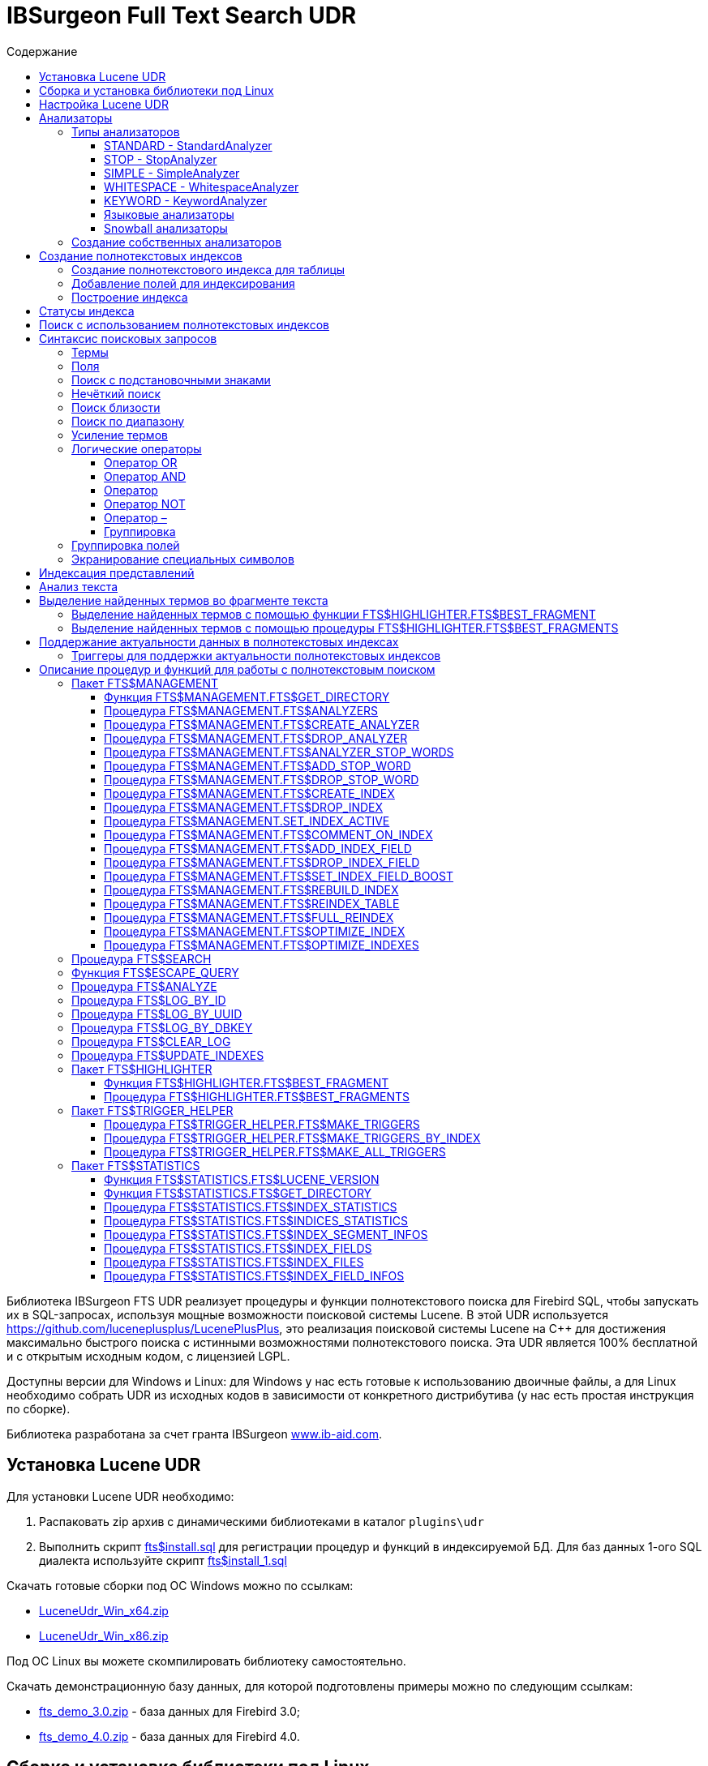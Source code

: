 = IBSurgeon Full Text Search UDR
:doctype: book
:sectnum:
:sectanchors:
:toc: left
:toclevels: 3
:toc-title: Содержание
:chapter-label: Глава
:outlinelevels: 6:0
:icons: font
:experimental:

toc::[]

Библиотека IBSurgeon FTS UDR реализует процедуры и функции полнотекстового поиска для Firebird SQL, чтобы запускать их в SQL-запросах,
используя мощные возможности поисковой системы Lucene.
В этой UDR используется https://github.com/luceneplusplus/LucenePlusPlus[https://github.com/luceneplusplus/LucenePlusPlus], это реализация поисковой системы Lucene на {cpp}
для достижения максимально быстрого поиска с истинными возможностями полнотекстового поиска.
Эта UDR является 100% бесплатной и с открытым исходным кодом, с лицензией LGPL.

Доступны версии для Windows и Linux: для Windows у нас есть готовые к использованию двоичные файлы, а для Linux необходимо собрать UDR из исходных кодов
в зависимости от конкретного дистрибутива (у нас есть простая инструкция по сборке).

Библиотека разработана за счет гранта IBSurgeon https://www.ib-aid.com[www.ib-aid.com].

== Установка Lucene UDR

Для установки Lucene UDR необходимо:

. Распаковать zip архив с динамическими библиотеками в каталог `plugins\udr`
. Выполнить скрипт https://github.com/IBSurgeon/lucene_udr/blob/main/sql/fts%24install.sql[fts$install.sql]
для регистрации процедур и функций в индексируемой БД.
Для баз данных 1-ого SQL диалекта используйте скрипт https://github.com/IBSurgeon/lucene_udr/blob/main/sql/fts%24install_1.sql[fts$install_1.sql]

Скачать готовые сборки под ОС Windows можно по ссылкам:

* https://github.com/IBSurgeon/lucene_udr/releases/download/1.2/LuceneUdr_Win_x64.zip[LuceneUdr_Win_x64.zip]
* https://github.com/IBSurgeon/lucene_udr/releases/download/1.2/LuceneUdr_Win_x86.zip[LuceneUdr_Win_x86.zip]

Под ОС Linux вы можете скомпилировать библиотеку самостоятельно.

Скачать демонстрационную базу данных, для которой подготовлены примеры можно по следующим ссылкам:

* https://github.com/IBSurgeon/lucene_udr/releases/download/1.2/fts_demo_3.0.zip[fts_demo_3.0.zip] - база данных для Firebird 3.0;
* https://github.com/IBSurgeon/lucene_udr/releases/download/1.2/fts_demo_4.0.zip[fts_demo_4.0.zip] - база данных для Firebird 4.0.

== Сборка и установка библиотеки под Linux

Lucene UDR построена на основе Lucene{pp} https://github.com/luceneplusplus/LucenePlusPlus[https://github.com/luceneplusplus/LucenePlusPlus].
В некоторых дистрибутивах Linux вы можете установить `lucene{pp}` и `lucene{pp}-contrib` из
их репозиториев. Если же библиотеки в репозиториях отсутствуют, то вам потребуется скачать и собрать их из исходников.

----
$ git clone https://github.com/luceneplusplus/LucenePlusPlus.git
$ cd LucenePlusPlus
$ mkdir build; cd build
$ cmake ..
$ make
$ sudo make install
----

Чтобы lucene++ была установлена в `/usr/lib`, а не в `/usr/local/lib`, выполните `cmake -DCMAKE_INSTALL_PREFIX=/usr ..` вместо `cmake ..`

Более подробно сборка библиотеки lucene{pp} описана в https://github.com/luceneplusplus/LucenePlusPlus/blob/master/doc/BUILDING.md[https://github.com/luceneplusplus/LucenePlusPlus/blob/master/doc/BUILDING.md].

Теперь можно приступать к сборке UDR Lucene.

----
$ git clone https://github.com/IBSurgeon/lucene_udr.git
$ cd lucene_udr
$ mkdir build; cd build
$ cmake ..
$ make
$ sudo make install
----

В процессе выполнения `cmake ..` может возникнуть следующая ошибка

----
CMake Error at /usr/lib64/cmake/liblucene++/liblucene++Config.cmake:41 (message):
  File or directory /usr/lib64/usr/include/lucene++/ referenced by variable
  liblucene++_INCLUDE_DIRS does not exist !
Call Stack (most recent call first):
  /usr/lib64/cmake/liblucene++/liblucene++Config.cmake:47 (set_and_check)
  CMakeLists.txt:78 (find_package)
----

Для её исправления необходимо исправить файлы `liblucene{pp}Config.cmake` и `liblucene{pp}-contribConfig.cmake`, где
заменить строчку

----
get_filename_component(PACKAGE_PREFIX_DIR "${CMAKE_CURRENT_LIST_DIR}/../../usr" ABSOLUTE)
----

на

----
get_filename_component(PACKAGE_PREFIX_DIR "${CMAKE_CURRENT_LIST_DIR}/../../.." ABSOLUTE)
----

== Настройка Lucene UDR

Перед использованием полнотекстового поиска в вашей базе данных необходимо произвести предварительную настройку.
Настройки Lucene UDR находятся в файле `$(root)\fts.ini`. Если этого файла нет, то создайте его самостоятельно.
Здесь `$(root)` - корневая директория установки Firebird.

В этом файле задаётся путь к директории, в которой будут создаваться полнотекстовые индексы для указанной базы данных.

В качестве имени секции ini файла должен быть задан полный путь к базе данных или алиас (в зависимости от значения
параметра `DatabaseAccess` в `firebird.conf`). Путь к директории полнотекстовых индексов указывается в ключе `ftsDirectory`. 

[source,ini]
----
[fts_demo]
ftsDirectory=f:\fbdata\3.0\fts\fts_demo
----

или

[source,ini]
----
[f:\fbdata\3.0\fts_demo.fdb]
ftsDirectory=f:\fbdata\3.0\fts\fts_demo
----

В Linux имя секции зависит от регистра символов. Оно должно полностью совпадать со значением результата запроса:

[source,sql]
----
select mon$attachment_name
from mon$attachments
where mon$attachment_id = current_connection;
----

Если ваше подключение может происходить как через алиас, так и с указанием пути к базе данных вы можете прописать в ini файл сразу обе секции.

[source,ini]
----
[f:\fbdata\3.0\fts_demo.fdb]
ftsDirectory=f:\fbdata\3.0\fts\fts_demo

[fts_demo]
ftsDirectory=f:\fbdata\3.0\fts\fts_demo
----

[IMPORTANT]
.Важно
====
Пользователь или группа, под которым выполняется служба Firebird, должен иметь права на чтение и запись для
директории с полнотекстовыми индексами.
====

Получить расположение директории для полнотекстовых индексов можно с помощью запроса:

[source,sql]
----
SELECT FTS$MANAGEMENT.FTS$GET_DIRECTORY() AS DIR_NAME
FROM RDB$DATABASE
----

== Анализаторы

Анализ - это преобразование заданного текста в более мелкие и точные единицы для облегчения поиска.

Текст проходит через различные операции по извлечению ключевых слов, удалению общих слов и знаков препинания, преобразования слов в нижний регистр и так далее.

Список доступных анализаторов можно получить с помощью процедуры `FTS$MANAGEMENT.FTS$ANALYZERS`.

По умолчанию доступны следующие анализаторы:

* ARABIC - ArabicAnalyzer (Арабский язык);
* BRAZILIAN - BrazilianAnalyzer (Бразильский язык);
* CHINESE - ChineseAnalyzer (Китайский язык);
* CJK - CJKAnalyzer (Китайское письмо);
* CZECH - CzechAnalyzer (Чешский язык);
* DUTCH - DutchAnalyzer (Голландский язык);
* ENGLISH - EnglishAnalyzer (Английский язык);
* FRENCH - FrenchAnalyzer (Французский язык);
* GERMAN - GermanAnalyzer (Немецкий язык);
* GREEK - GreekAnalyzer (Греческий язык);
* KEYWORD - KeywordAnalyzer;
* PERSIAN - PersianAnalyzer (Персидский язык);
* RUSSIAN - RussianAnalyzer (Русский язык);
* STANDARD - StandardAnalyzer (Английский язык);
* SIMPLE - SimpleAnalyzer;
* STOP - StopAnalyzer;
* WHITESPACE - WhitespaceAnalyzer;
* SNOWBALL(DANISH) - SnowballAnalyzer('danish');
* SNOWBALL(DUTCH) - SnowballAnalyzer('dutch', DutchStopWords);
* SNOWBALL(ENGLISH) - SnowballAnalyzer('english', EnglishStopWords);
* SNOWBALL(FINNISH) - SnowballAnalyzer('finnish');
* SNOWBALL(FRENCH) - SnowballAnalyzer('french', FrenchStopWords);
* SNOWBALL(GERMAN) - SnowballAnalyzer('german', GermanStopWords);
* SNOWBALL(HUNGARIAN) - SnowballAnalyzer('hungarian');
* SNOWBALL(ITALIAN) - SnowballAnalyzer('italian');
* SNOWBALL(NORWEGIAN) - SnowballAnalyzer('norwegian');
* SNOWBALL(PORTER) - SnowballAnalyzer('porter', EnglishStopWords);
* SNOWBALL(PORTUGUESE) - SnowballAnalyzer('portuguese');
* SNOWBALL(ROMANIAN) - SnowballAnalyzer('romanian');
* SNOWBALL(RUSSIAN) - SnowballAnalyzer('russian', RussianStopWords);
* SNOWBALL(SPANISH) - SnowballAnalyzer('spanish');
* SNOWBALL(SWEDISH) - SnowballAnalyzer('swedish');
* SNOWBALL(TURKISH) - SnowballAnalyzer('turkish').

=== Типы анализаторов

Рассмотрим наиболее часто используемые анализаторы.

==== STANDARD - StandardAnalyzer

Стандартный анализатор разделяет текст на слова, числа, URL адреса и EMAIL. Он преобразует текст в нижний регистр, после чего к
полученным термам применяется фильтр стоп слов для английского языка.

==== STOP - StopAnalyzer

StopAnalyzer разделяет текст на небуквенные символы. Он преобразует текст в нижний регистр, после чего к
полученным термам применяется фильтр стоп слов для английского языка.

В отличие от StandardAnalyzer, StopAnalyzer не способен распознавать URL-адреса и e-mail.

==== SIMPLE - SimpleAnalyzer

SimpleAnalyzer разделяет текст на небуквенные символы. Он преобразует текст в нижний регистр.
SimpleAnalyzer не применяет фильтр стоп слов, кроме того он не способен распознавать URL-адреса и e-mail.

==== WHITESPACE - WhitespaceAnalyzer

WhitespaceAnalyzer - разбивает текст по пробельным символам.

==== KEYWORD - KeywordAnalyzer

KeywordAnalyzer - представляет текст как один единый терм.
KeywordAnalyzer полезен для таких полей, как идентификаторы и почтовые индексы.

==== Языковые анализаторы

Существуют также специальные анализаторы для разных языков, такие как EnglishAnalyzer, FrenchAnalyzer, RussianAnalyzer и другие.

Такие анализаторы разделяют текст на слова, числа, URL адреса и EMAIL. Они преобразуют текст в нижний регистр, после чего к
полученным термам применяется фильтр стоп слов для заданного языка.

После фильтрации применяется алгоритм стемминга. Стемминг (англ. stemming) — это процесс нахождения основы слова для заданного исходного слова.
Основа слова необязательно совпадает с морфологическим корнем слова. Стемминг необходим для того чтобы поиск мог осуществляться не только по самому слову, но и его формам.

==== Snowball анализаторы

Анализаторы в которых используются алгоритмы стемминга из проекта "Snowball".

=== Создание собственных анализаторов

Библиотека IBSurgeon FTS UDR позволяет создавать свои собственные анализаторы. Через язык SQL невозможно изменить алгоритмы разделения текста на термы и алгоритмы стемминга,
однако вы можете задать список своих стоп слов.

Создать свой анализатор можно на основе одного из встроенных анализаторов. Для того чтобы было возможно создать собственный анализатор на основе базового,
базовый анализатор должен поддерживать фильтр стоп слов. Новый анализатор создаётся с пустым списком стоп слов.

Для создания собственного анализатора вызовете процедуру `FTS$MANAGEMENT.FTS$CREATE_ANALYZER`. Первым параметром указывается имя нового анализатора, вторым - имя базового анализатора,
третьим, необязательным параметром, можно задать описание анализатора.

После создания анализатора добавить необходимые стоп слова можно с помощью процедуры `FTS$MANAGEMENT.FTS$ADD_STOP_WORD`.

Пример создания собственного анализатора:

[source,sql]
----
execute procedure FTS$MANAGEMENT.FTS$CREATE_ANALYZER('FARMNAME_EN', 'ENGLISH');

commit;

execute procedure FTS$MANAGEMENT.FTS$ADD_STOP_WORD('FARMNAME_EN', 'farm');
execute procedure FTS$MANAGEMENT.FTS$ADD_STOP_WORD('FARMNAME_EN', 'owner');

commit;
----

.Замечание
[NOTE]
====
Если вы добавляете или удаляете стоп слова из анализатора, на основе которого уже есть построенные индексы, то эти индексы меняют статус на 'U' - Updated metadata,
то есть требуют перестроения.
====

== Создание полнотекстовых индексов

Для создания полнотекстового индекса необходимо выполнить последовательно три шага:

. Создание полнотекстового индекса для таблицы с помощью процедуры `FTS$MANAGEMENT.FTS$CREATE_INDEX`;
. Добавление индексируемых полей с помощью процедуры `FTS$MANAGEMENT.FTS$ADD_INDEX_FIELD`;
. Построение индекса с помощью процедуры `FTS$MANAGEMENT.FTS$REBUILD_INDEX`.

=== Создание полнотекстового индекса для таблицы

Для создания полнотекстового индекса для таблицы необходимо вызвать процедуру `FTS$MANAGEMENT.FTS$CREATE_INDEX`.

Первым параметром задаёт имя полнотекстового индекса, вторым - имя индексируемой таблицы. Остальные параметры являются
необязательными.

Третьим параметром задаётся имя анализатора. Анализатор задаёт для какого языка будет сделан анализ индексируемых полей.
Если параметр не задан, то будет использован анализатор STANDARD (для английского языка).

Четвёртым параметром задаётся имя поля таблицы, которое будет возвращено в качестве результата поиска. Обычно это
поле первичного или уникального ключа. Также поддерживается задание специального псевдо поля `RDB$DB_KEY`.
Может быть возвращено значение только одного поля одного из типов:

* `SMALLINT`, `INTEGER`, `BIGINT` - поля этих типов часто используются в качестве искусственного первичного
ключа на основе генераторов (последовательностей);

* `CHAR(16) CHARACTER SET OCTETS` или `BINARY(16)` - поля этих типов используются в качестве искусственного первичного
ключа на основе GUID, то есть сгенерированных с помощью `GEN_UUID()`;

* поле `RDB$DB_KEY` типа `CHAR(8) CHARACTER SET OCTETS`.

Если этот параметр не задан (значение NULL), то для постоянных таблиц и GTT будет произведена попытка найти поле в первичном ключе.
Эта попытка будет удачной, если ключ не является составным и поле, на котором он построен имеет один из типов данных описанных выше.
Если первичного ключа не существует, то будет использовано псевдо поле `RDB$DB_KEY`.

Пятым параметром можно задать описание поля.

Для примеров используется таблица со следующей структурой:

[source,sql]
----
CREATE TABLE PRODUCTS (
    PRODUCT_ID             BIGINT GENERATED BY DEFAULT AS IDENTITY,
    PRODUCT_UUID           CHAR(16) CHARACTER SET OCTETS NOT NULL,
    PRODUCT_NAME           VARCHAR(200) NOT NULL,
    UPC_EAN_CODE           VARCHAR(150),
    SELLING_PRICE          VARCHAR(400),
    MODEL_NUMBER           VARCHAR(45),
    ABOUT_PRODUCT          BLOB SUB_TYPE TEXT,
    PRODUCT_SPECIFICATION  BLOB SUB_TYPE TEXT,
    TECHNICAL_DETAILS      BLOB SUB_TYPE TEXT,
    SHIPPING_WEIGHT        VARCHAR(15),
    PRODUCT_DIMENSIONS     VARCHAR(50),
    VARIANTS               BLOB SUB_TYPE TEXT,
    PRODUCT_URL            VARCHAR(255) NOT NULL,
    IS_AMAZON_SELLER       BOOLEAN,
    CONSTRAINT PK_PRODUCT PRIMARY KEY (PRODUCT_ID),
    CONSTRAINT UNQ_PRODUCT_UUID UNIQUE (PRODUCT_UUID)
);
----

Пример ниже создаёт индекс `IDX_PRODUCT_NAME` для таблицы `PRODUCTS` с использованием анализатора `STANDARD`.
Возвращается поле `PRODUCT_ID`. Его имя было автоматически извлечено из первичного ключа таблицы `PRODUCTS`.

[source,sql]
----
EXECUTE PROCEDURE FTS$MANAGEMENT.FTS$CREATE_INDEX('IDX_PRODUCT_NAME', 'PRODUCTS');

COMMIT;
----

Следующий пример создаст индекс `IDX_PRODUCT_NAME_EN` с использованием анализатора `ENGLISH`.

[source,sql]
----
EXECUTE PROCEDURE FTS$MANAGEMENT.FTS$CREATE_INDEX('IDX_PRODUCT_NAME_EN', 'PRODUCTS', 'ENGLISH');

COMMIT;
----

Можно указать конкретное имя поля которое будет возвращено в качестве результата поиска.

[source,sql]
----
EXECUTE PROCEDURE FTS$MANAGEMENT.FTS$CREATE_INDEX('IDX_PRODUCT_ID_2_EN', 'PRODUCTS', 'ENGLISH', 'PRODUCT_ID');

EXECUTE PROCEDURE FTS$MANAGEMENT.FTS$CREATE_INDEX('IDX_PRODUCT_DBKEY_EN', 'PRODUCTS', 'ENGLISH', 'RDB$DB_KEY');

EXECUTE PROCEDURE FTS$MANAGEMENT.FTS$CREATE_INDEX('IDX_PRODUCT_UUID_EN', 'PRODUCTS', 'ENGLISH', 'PRODUCT_UUID');

COMMIT;
----

=== Добавление полей для индексирования

После создания индекса, необходимо добавить поля по которым будет производиться поиск с помощью
процедуры `FTS$MANAGEMENT.FTS$ADD_INDEX_FIELD`. Первым параметром указывается имя индекса, вторым имя добавляемого поля.
Третьим необязательным параметром можно указать множитель значимости для поля. По умолчанию значимость всех полей индекса одинакова и равна 1.

[source,sql]
----
EXECUTE PROCEDURE FTS$MANAGEMENT.FTS$ADD_INDEX_FIELD('IDX_PRODUCT_NAME_EN', 'PRODUCT_NAME');

EXECUTE PROCEDURE FTS$MANAGEMENT.FTS$ADD_INDEX_FIELD('IDX_PRODUCT_DBKEY_EN', 'PRODUCT_NAME');

EXECUTE PROCEDURE FTS$MANAGEMENT.FTS$ADD_INDEX_FIELD('IDX_PRODUCT_UUID_EN', 'PRODUCT_NAME');

EXECUTE PROCEDURE FTS$MANAGEMENT.FTS$ADD_INDEX_FIELD('IDX_PRODUCT_ID_2_EN', 'PRODUCT_NAME');
EXECUTE PROCEDURE FTS$MANAGEMENT.FTS$ADD_INDEX_FIELD('IDX_PRODUCT_ID_2_EN', 'ABOUT_PRODUCT');

COMMIT;
----

В индексах `IDX_PRODUCT_NAME_EN`, `IDX_PRODUCT_DBKEY_EN` и `IDX_PRODUCT_UUID_EN` обрабатывается одно поле `PRODUCT_NAME`,
а в индексе `IDX_PRODUCT_ID_2_EN` - два поля `PRODUCT_NAME` и `ABOUT_PRODUCT`.

В следующем примере показано создание индекса с двумя полями `PRODUCT_NAME` и `ABOUT_PRODUCT`. Значимость поля `PRODUCT_NAME` в 4 раз выше значимости поля `ABOUT_PRODUCT`.

[source,sql]
----
EXECUTE PROCEDURE FTS$MANAGEMENT.FTS$CREATE_INDEX('IDX_PRODUCT_ID_2X_EN', 'PRODUCTS', 'ENGLISH', 'PRODUCT_ID');

EXECUTE PROCEDURE FTS$MANAGEMENT.FTS$ADD_INDEX_FIELD('IDX_PRODUCT_ID_2X_EN', 'PRODUCT_NAME', 4);
EXECUTE PROCEDURE FTS$MANAGEMENT.FTS$ADD_INDEX_FIELD('IDX_PRODUCT_ID_2X_EN', 'ABOUT_PRODUCT');

COMMIT;
----

=== Построение индекса

Для построения индекса используется процедура `FTS$MANAGEMENT.FTS$REBUILD_INDEX`. В качестве
входного параметра необходимо указать имя полнотекстового индекса.

[source,sql]
----
EXECUTE PROCEDURE FTS$MANAGEMENT.FTS$REBUILD_INDEX('IDX_PRODUCT_NAME_EN');

EXECUTE PROCEDURE FTS$MANAGEMENT.FTS$REBUILD_INDEX('IDX_PRODUCT_DBKEY_EN');

EXECUTE PROCEDURE FTS$MANAGEMENT.FTS$REBUILD_INDEX('IDX_PRODUCT_UUID_EN');

EXECUTE PROCEDURE FTS$MANAGEMENT.FTS$REBUILD_INDEX('IDX_PRODUCT_ID_2_EN');

EXECUTE PROCEDURE FTS$MANAGEMENT.FTS$REBUILD_INDEX('IDX_PRODUCT_ID_2X_EN');

COMMIT;
----

На этапе построения для индекса создаётся соответсвующая одноимённая папка в директории для полнотекстовых индексов.
В этих папках располагаются файлы индекса Lucene. Эта часть процесса происходит вне контроля транзакций, поэтому ROLLBACK не удалит файлы индекса.

Кроме того, в случае успешного построения у индекса меняется статус на 'C' (Complete). Изменение статуса происходят в текущей транзакции.

== Статусы индекса

Описание индексов хранится в служебной таблице `FTS$INDICES`.

Поле `FTS$INDEX_STATUS` хранит статус индекса. Индекс может иметь 4 статуса:

* _N_ - New index. Новый индекс. Устанавливается при создании индекса, в котором ещё нет ни одного сегмента.
* _U_ - Updated metadata. Устанавливается каждый раз, когда изменяются метаданные индекса, например при добавлении
или удалении сегмента индекса. Если индекс имеет такой статус, то он требует перестроения, чтобы поиск по нему
работал корректно.
* _I_ - Inactive. Неактивный индекс. Неактивные индексы не обновляются процедурой `FTS$UPDATE_INDEXES`.
* _C_ - Complete. Активный индекс. Такие индексы обновляются процедурой `FTS$UPDATE_INDEXES`.
Индекс переходит в это состояние только после полного построения или перестроения.

== Поиск с использованием полнотекстовых индексов

Для поиска по полнотекстовому индексу используется процедура `FTS$SEARCH`.

Первым параметром задаётся имя индекса, с помощью которого будет осуществлён поиск, а вторым - поисковая фраза.
Третий необязательный параметр задаёт ограничение на количество возвращаемых записей, по умолчанию 1000.
Четвёртый параметр позволяет включить режим объяснения результатов поиска, по умолчанию FALSE.

Пример поиска:

[source,sql]
----
SELECT
    FTS$RELATION_NAME
  , FTS$KEY_FIELD_NAME
  , FTS$DB_KEY
  , FTS$ID
  , FTS$UUID
  , FTS$SCORE
  , FTS$EXPLANATION
FROM FTS$SEARCH('IDX_PRODUCT_NAME_EN', 'Transformers Bumblebee')
----

Выходные параметры:

* FTS$RELATION_NAME - имя таблицы в которой найден документ;
* FTS$KEY_FIELD_NAME - имя ключевого поля в таблице;
* FTS$DB_KEY - значение ключевого поля в формате `RDB$DB_KEY`;
* FTS$ID - значение ключевого поля типа `BIGINT` или `INTEGER`;
* FTS$UUID - значение ключевого поля типа `BINARY(16)`. Такой тип используется для хранения GUID;
* FTS$SCORE - степень соответствия поисковому запросу;
* FTS$EXPLANATION - объяснение результатов поиска.

Результат запроса будет доступен в одном из полей `FTS$DB_KEY`, `FTS$ID`, `FTS$UUID` в зависимости от того какое результирующие поле было указано при создании индекса.

Для извлечения данных из целевой таблицы достаточно просто выполнить с ней соединение условие которого зависит от того как создавался индекс.

Вот примеры различных вариантов соединения:

[source,sql]
----
SELECT
  FTS.FTS$SCORE,
  P.PRODUCT_ID,
  P.PRODUCT_NAME
FROM FTS$SEARCH('IDX_PRODUCT_NAME_EN', 'Transformers Bumblebee') FTS
JOIN PRODUCTS P ON P.PRODUCT_ID = FTS.FTS$ID;

SELECT
  FTS.FTS$SCORE,
  P.PRODUCT_UUID,
  P.PRODUCT_NAME
FROM FTS$SEARCH('IDX_PRODUCT_UUID_EN', 'Transformers Bumblebee') FTS
JOIN PRODUCTS P ON P.PRODUCT_UUID = FTS.FTS$UUID;

SELECT
  FTS.FTS$SCORE,
  P.RDB$DB_KEY,
  P.PRODUCT_ID,
  P.PRODUCT_NAME
FROM FTS$SEARCH('IDX_PRODUCT_DBKEY_EN', 'Transformers Bumblebee') FTS
JOIN PRODUCTS P ON P.RDB$DB_KEY = FTS.FTS$DB_KEY;
----

Для поиска сразу по двум полям используем индекс `IDX_PRODUCT_ID_2_EN`, в котором при создании были заданы поля `PRODUCT_NAME` и `ABOUT_PRODUCT`.

[source,sql]
----
SELECT
  FTS.FTS$SCORE,
  P.PRODUCT_ID,
  P.PRODUCT_NAME,
  P.ABOUT_PRODUCT
FROM FTS$SEARCH('IDX_PRODUCT_ID_2_EN', 'Transformers Bumblebee') FTS
JOIN PRODUCTS P ON P.PRODUCT_ID = FTS.FTS$ID;
----

Для объяснения результатов поиска, установите последний параметр в TRUE.

[source,sql]
----
SELECT
  FTS.FTS$SCORE,
  P.PRODUCT_ID,
  P.PRODUCT_NAME,
  P.ABOUT_PRODUCT,
  FTS.FTS$EXPLANATION
FROM FTS$SEARCH('IDX_PRODUCT_ID_2_EN', 'Transformers Bumblebee', 5, TRUE) FTS
JOIN PRODUCTS P ON P.PRODUCT_ID = FTS.FTS$ID;
----

Поле `FTS$EXPLANATION` будет содержать объяснение результата.

----
4.12074 = (MATCH) sum of:
  1.7817 = (MATCH) sum of:
    1.16911 = (MATCH) weight(PRODUCT_NAME:transformers in 3329), product of:
      0.455576 = queryWeight(PRODUCT_NAME:transformers), product of:
        6.84324 = idf(docFreq=28, maxDocs=10002)
        0.0665732 = queryNorm
      2.56622 = (MATCH) fieldWeight(PRODUCT_NAME:transformers in 3329), product of:
        1 = tf(termFreq(PRODUCT_NAME:transformers)=1)
        6.84324 = idf(docFreq=28, maxDocs=10002)
        0.375 = fieldNorm(field=PRODUCT_NAME, doc=3329)
    0.612596 = (MATCH) weight(ABOUT_PRODUCT:transformers in 3329), product of:
      0.480313 = queryWeight(ABOUT_PRODUCT:transformers), product of:
        7.21481 = idf(docFreq=19, maxDocs=10002)
        0.0665732 = queryNorm
      1.27541 = (MATCH) fieldWeight(ABOUT_PRODUCT:transformers in 3329), product of:
        1.41421 = tf(termFreq(ABOUT_PRODUCT:transformers)=2)
        7.21481 = idf(docFreq=19, maxDocs=10002)
        0.125 = fieldNorm(field=ABOUT_PRODUCT, doc=3329)
  2.33904 = (MATCH) sum of:
    1.60308 = (MATCH) weight(PRODUCT_NAME:bumblebee in 3329), product of:
      0.533472 = queryWeight(PRODUCT_NAME:bumblebee), product of:
        8.01332 = idf(docFreq=8, maxDocs=10002)
        0.0665732 = queryNorm
      3.00499 = (MATCH) fieldWeight(PRODUCT_NAME:bumblebee in 3329), product of:
        1 = tf(termFreq(PRODUCT_NAME:bumblebee)=1)
        8.01332 = idf(docFreq=8, maxDocs=10002)
        0.375 = fieldNorm(field=PRODUCT_NAME, doc=3329)
    0.735957 = (MATCH) weight(ABOUT_PRODUCT:bumblebee in 3329), product of:
      0.526458 = queryWeight(ABOUT_PRODUCT:bumblebee), product of:
        7.90796 = idf(docFreq=9, maxDocs=10002)
        0.0665732 = queryNorm
      1.39794 = (MATCH) fieldWeight(ABOUT_PRODUCT:bumblebee in 3329), product of:
        1.41421 = tf(termFreq(ABOUT_PRODUCT:bumblebee)=2)
        7.90796 = idf(docFreq=9, maxDocs=10002)
        0.125 = fieldNorm(field=ABOUT_PRODUCT, doc=3329)
----

Для сравнения показано объяснение результатов поиска по индексу с полями у которых указан разный коэффициент значимости.

[source,sql]
----
SELECT
  FTS.FTS$SCORE,
  P.PRODUCT_ID,
  P.PRODUCT_NAME,
  P.ABOUT_PRODUCT,
  FTS.FTS$EXPLANATION
FROM FTS$SEARCH('IDX_PRODUCT_ID_2X_EN', 'Transformers Bumblebee', 5, TRUE) FTS
JOIN PRODUCTS P ON P.PRODUCT_ID = FTS.FTS$ID;
----

----
13.7448 = (MATCH) sum of:
  4.67643 = (MATCH) sum of:
    4.67643 = (MATCH) weight(PRODUCT_NAME:transformers in 166), product of:
      0.455576 = queryWeight(PRODUCT_NAME:transformers), product of:
        6.84324 = idf(docFreq=28, maxDocs=10002)
        0.0665732 = queryNorm
      10.2649 = (MATCH) fieldWeight(PRODUCT_NAME:transformers in 166), product of:
        1 = tf(termFreq(PRODUCT_NAME:transformers)=1)
        6.84324 = idf(docFreq=28, maxDocs=10002)
        1.5 = fieldNorm(field=PRODUCT_NAME, doc=166)
  9.06839 = (MATCH) sum of:
    9.06839 = (MATCH) weight(PRODUCT_NAME:bumblebee in 166), product of:
      0.533472 = queryWeight(PRODUCT_NAME:bumblebee), product of:
        8.01332 = idf(docFreq=8, maxDocs=10002)
        0.0665732 = queryNorm
      16.9988 = (MATCH) fieldWeight(PRODUCT_NAME:bumblebee in 166), product of:
        1.41421 = tf(termFreq(PRODUCT_NAME:bumblebee)=2)
        8.01332 = idf(docFreq=8, maxDocs=10002)
        1.5 = fieldNorm(field=PRODUCT_NAME, doc=166)
----

== Синтаксис поисковых запросов

=== Термы

Поисковые запросы (фразы поиска) состоят из термов и операторов. Lucene поддерживает простые и сложные термы.
Простые термы состоят из одного слова, сложные из нескольких. Первые из них, это обычные слова,
например, "Hello", "world". Второй же тип термов это группа слов, например, "Hello world".
Несколько термов можно связывать вместе при помощи логических операторов.

=== Поля

Lucene поддерживает поиск по нескольким полям. По умолчанию поиск осуществляется во всех полях полнотекстового индекса,
выражение по каждому полю повторяется и соединяется оператором `OR`. Например, если у вас индекс содержащий
поля `PRODUCT_NAME` и `ABOUT_PRODUCT`, то запрос

----
Transformers Bumblebee
----

будет эквивалентен запросу

----
(PRODUCT_NAME: Transformers Bumblebee) OR (ABOUT_PRODUCT: Transformers Bumblebee)
----

Вы можете указать по какому полю вы хотите произвести поиск, для этого в запросе необходимо указать имя поля, символ двоеточия ":",
после чего поисковую фразу для этого поля.

Пример поиска слова "Polyester" в поле `ABOUT_PRODUCT` и слов "Transformers Bumblebee" в поле `PRODUCT_NAME`:

[source,sql]
----
SELECT
  FTS.FTS$SCORE,
  P.PRODUCT_ID,
  P.PRODUCT_NAME,
  P.ABOUT_PRODUCT,
  FTS.FTS$EXPLANATION
FROM FTS$SEARCH('IDX_PRODUCT_ID_2_EN', '(PRODUCT_NAME: Transformers Bumblebee) AND (ABOUT_PRODUCT: Polyester)', 5, TRUE) FTS
JOIN PRODUCTS P ON P.PRODUCT_ID = FTS.FTS$ID;
----

[NOTE]
.Замечание
====
Lucene, как и Firebird, поддерживает поля с разделителями. Настоятельно не рекомендуется использовать пробелы и другие специальные символы в именах полей,
поскольку это значительно затруднит написание поисковых запросов. Если же ваше поле содержит пробел или другой специальный символ, его необходимо экранировать с помощью
символа "\".

Например, если у вас индекс по двум полям "Product Name" и "Product Specification" и вы хотите найти в спецификации слово "Weight", то запрос должен выглядеть следующим образом:

----
Product\ Specification: Weight
----
====


=== Поиск с подстановочными знаками

Lucene поддерживает поиск с односимвольными и многосимвольными подстановочными знаками в рамках отдельных термов
(но не во фразовых запросах).

Символ "?" заменяет один любой символ, а "{asterisk}" - любое количество символов.

Например, для поиска "text" или "test" вы можете использовать запрос:

----
te?t
----

Для поиска "test", "tests" или "tester" можно использовать запрос:

----
test*
----

Подстановочный знак можно использовать внутри терма:

----
te*t
----

[NOTE]
====
Поисковый запрос нельзя начинать с символов "?" или "{asterisk}".
====

=== Нечёткий поиск

Lucene поддерживает нечеткий поиск на основе алгоритма расстояния Левенштейна (дистанция редактирования).

Чтобы выполнить нечеткий поиск, используйте тильду "~" в конце терма с одним словом. Например, для поиска терма
похожее по написанию на "roam", используйте запрос нечеткого поиска:

----
roam~
----

В результате этого запроса будут также найдены слова "foam" и "roams".

Дополнительный (необязательный) параметр может указать необходимое сходство.
Значение находится в диапазоне от 0 до 1.
Чем значение ближе к 1, с более высоким сходством будут сопоставляться только термы. Например:

----
roam~0.8
----

Значение по умолчанию, которое используется, если параметр не указан, равно 0.5.


=== Поиск близости

Lucene поддерживает поиск слов, находящихся на определенном расстоянии.
Для поиска близости используйте тильду "~" в конце фразы.
Например, чтобы найти "apache" и "jakarta" в пределах 10 слов друг от друга в документе, используйте поиск:

----
"jakarta apache"~10
----


=== Поиск по диапазону

Запросы диапазона позволяют сопоставлять документы, значения полей которых находятся между нижней
и верхней границей, указанной в запросе диапазона. Запросы диапазона могут включать или исключать верхнюю
и нижнюю границы. Сортировка производится лексикографически.

----
BYDATE:[20020101 TO 20030101]
----

Этот запрос найдет документы, поля BYDATE которых имеют значения от 20020101 до 20030101 включительно.
Обратите внимание, что запросы диапазона не зарезервированы для полей типа даты.

Вы также можете использовать запросы диапазона с полями без дат:

----
TITLE:{Aida TO Carmen}
----

Этот запрос позволит найти все документы, заголовки которых находятся между "Aida" и "Carmen",
но не включая "Aida" и "Carmen".

Запросы включающего диапазона обозначаются квадратными скобками.
Запросы исключающего диапазона обозначаются фигурными скобками.


=== Усиление термов

Lucene рассчитывает уровень релевантности сопоставления документов на основе найденных терминов.
Чтобы усилить терм, используйте символ вставки "^" с коэффициентом усиления (число) в конце искомого термина.
Чем выше коэффициент усиления, тем более релевантным будет терм.


Усиление позволяет контролировать релевантность документа, повышая релевантность его терма. Например, если вы ищете

----
jakarta apache
----

и хотите, чтобы терм "jakarta" был более значимым, увеличьте его значимость, используя символ "^" вместе с коэффициентом
усиления рядом с термом.
Вы должны ввести:

----
jakarta^4 apache
----

Это сделает документы с термом "jakarta" более актуальными. Вы также можете повысить фразовые термы, как в примере:

----
"jakarta apache"^4 "Apache Lucene"
----

По умолчанию коэффициент значимости равен 1.
Хотя коэффициент усиления значимости должен быть положительным, он может быть меньше 1 (например, 0.2).


=== Логические операторы

Логические операторы позволяют использовать логические конструкции при задании условий
поиска, и позволяют комбинировать несколько термов.
Lucene поддерживает следующие логические операторы: `AND`, `+`, `OR`, `NOT`, `-`.

Логические операторы должны указываться заглавными буквами.

==== Оператор OR

`OR` является логическим оператором по умолчанию, это означает, что если между двумя термами
фразы поиска не указан другой логический оператор, то подставляется оператор `OR`. При этом система поиска находит
документ, если одна из указанных во фразе поиска терм в нем присутствует.
Альтернативным обозначением оператора `OR` является `||`.

----
"Hello world" "world"
----

Эквивалентно:

----
"Hello world" OR "world"
----

==== Оператор AND

Оператор `AND` указывает на то, что в тексте должны присутствовать все, объединенные оператором термы поиска.
Альтернативным обозначением оператора является `&amp;&amp;`.

----
"Hello" AND "world"
----

==== Оператор +

Оператор `+` указывает на то, что следующее за ним слово должно обязательно присутствовать в тексте.
Например, для поиска записей, которые должны содержать слово "hello" и могут
содержать слово "world", фраза поиска может иметь вид:

----
+Hello world
----

==== Оператор NOT

Оператор `NOT` позволяет исключить из результатов поиска те, в которых встречается терм,
следующий за оператором. Вместо слова `NOT` может использоваться символ "!". Например, для
поиска записей, которые должны содержать слово "hello", и не должны содержать слово "world",
фраза поиска может иметь вид:

----
"Hello" NOT "world"
----

Замечание: Оператор `NOT` не может использоваться только с одним термом. Например, поиск с таким
условием не вернет результатов:

----
NOT "world"
----

==== Оператор –

Этот оператор является аналогичным оператору `NOT`. Пример использования:

----
"Hello" -"world"
----

==== Группировка

Lucene поддерживает использование скобок для группировки предложений для формирования подзапросов.
Это может быть очень полезно, если вы хотите контролировать логику запроса.

Для поиска "jakarta" или "apache" и "website" используйте запрос:

----
(jakarta OR apache) AND website
----

Это устраняет любую путаницу и гарантирует, что "website" должен существовать, и должен существовать один из термов "jakarta" или "apache".


=== Группировка полей

Lucene поддерживает использование круглых скобок для группировки нескольких предложений в одном поле.

Для поиска заголовка, содержащего как слово "return", так и фразу "pink panther", используйте запрос:

----
TITLE:(+return +"pink panther")
----

=== Экранирование специальных символов

Lucene поддерживает экранирование специальных символов, которые являются частью синтаксиса запроса.
Текущий список специальных символов:

----
+ - && || ! ( ) { } [ ] ^ " ~ * ? : \
----

Для экранирования этих символов используйте символ "\" перед специальным символом

Например, фраза поиска для выражения "(1 + 1) : 2" будет иметь вид:

----
\( 1 \+ 1 \) \: 2
----

Для экранирования специальных символов вы можете воспользоваться функцией `FTS$ESCAPE_QUERY`.

[source,sql]
----
  FTS$ESCAPE_QUERY('(1 + 1) : 2')
----

Более подробное англоязычное описание синтаксиса расположено на официальном сайте
Lucene: https://lucene.apache.org/core/3_0_3/queryparsersyntax.html[https://lucene.apache.org/core/3_0_3/queryparsersyntax.html].


== Индексация представлений

Вы можете индексировать не только постоянные таблицы, но и сложные представления.

Для того чтобы индексировать представление должно быть соблюдено одно требование:
в представлении должно быть поле, по которому вы можете однозначно идентифицировать запись.

Допустим у вас есть представление `V_PRODUCT_CATEGORIES`, где `PRODUCT_UUID` - уникальный идентификатор таблицы `PRODUCTS`:

[source,sql]
----
CREATE TABLE CATEGORIES (
    ID             BIGINT GENERATED BY DEFAULT AS IDENTITY,
    CATEGORY_NAME  VARCHAR(80) NOT NULL,
    CONSTRAINT PK_CATEGORY PRIMARY KEY (ID),
    CONSTRAINT UNQ_CATEGORY_NAME UNIQUE (CATEGORY_NAME)
);

CREATE TABLE PRODUCT_CATEGORIES (
    ID            BIGINT GENERATED BY DEFAULT AS IDENTITY,
    PRODUCT_UUID  CHAR(16) CHARACTER SET OCTETS NOT NULL,
    CATEGORY_ID   BIGINT NOT NULL,
    CONSTRAINT PK_PRODUCT_CATEGORIES PRIMARY KEY (ID),
    CONSTRAINT UNQ_PRODUCT_CATEGORIES UNIQUE (PRODUCT_UUID, CATEGORY_ID),
    CONSTRAINT FK_PRODUCT_CAT_REF_CATEGORY FOREIGN KEY (CATEGORY_ID) REFERENCES CATEGORIES (ID),
    CONSTRAINT FK_PRODUCT_CAT_REF_PRODUCT FOREIGN KEY (PRODUCT_UUID) REFERENCES PRODUCTS (PRODUCT_UUID)
);

CREATE OR ALTER VIEW V_PRODUCT_CATEGORIES(
    PRODUCT_UUID,
    CATEGORIES)
AS
SELECT
    PC.PRODUCT_UUID
  , LIST(C.CATEGORY_NAME, ' | ') AS CATEGORIES
FROM PRODUCT_CATEGORIES PC
JOIN CATEGORIES C
     ON C.ID = PC.CATEGORY_ID
GROUP BY 1
;
----

Вы хотите производить поиск товаров категории, но наименование категории находится в справочной таблицы и у одного товара может быть несколько категорий.
В этом случае можно создать следующий полнотекстовый индекс:

[source,sql]
----
EXECUTE PROCEDURE FTS$MANAGEMENT.FTS$CREATE_INDEX('IDX_PRODUCT_CATEGORIES', 'V_PRODUCT_CATEGORIES', 'ENGLISH', 'PRODUCT_UUID');

EXECUTE PROCEDURE FTS$MANAGEMENT.FTS$ADD_INDEX_FIELD('IDX_PRODUCT_CATEGORIES', 'CATEGORIES');

COMMIT;

EXECUTE PROCEDURE FTS$MANAGEMENT.FTS$REBUILD_INDEX('IDX_PRODUCT_CATEGORIES');

COMMIT;
----

Поиск товара по его категории выглядит так:

[source,sql]
----
SELECT
  FTS.FTS$SCORE,
  P.PRODUCT_UUID,
  P.PRODUCT_NAME,
  PC.CATEGORIES,
  FTS.FTS$EXPLANATION
FROM FTS$SEARCH('IDX_PRODUCT_CATEGORIES', '"Toys & Games"') FTS
JOIN V_PRODUCT_CATEGORIES PC ON PC.PRODUCT_UUID = FTS.FTS$UUID
JOIN PRODUCTS P ON P.PRODUCT_UUID = PC.PRODUCT_UUID;
----

== Анализ текста

Результат поиска зависит от того какой анализатор был использован при создании индекса.
Анализатор выполняет следующие функции: разбивает текст на отдельные слова, приводит слова к нижнему регистру,
удаляет стоп слов, применяет другие фильтры, применяет алгоритм стемминга.
В результате анализа текста для индексации из текста будут выделены термы, которые и попадают в индекс.

Для того чтобы узнать, какие именно термы попадают в индекс, вы можете воспользоваться хранимой процедурой `FTS$ANALYZE`.

[source,sql]
----
PROCEDURE FTS$ANALYZE (
    FTS$TEXT     BLOB SUB_TYPE TEXT CHARACTER SET UTF8,
    FTS$ANALYZER VARCHAR(63) CHARACTER SET UTF8 NOT NULL DEFAULT 'STANDARD')
RETURNS (
    FTS$TERM VARCHAR(8191) CHARACTER SET UTF8
)
----

Первым параметром задаётся текст для анализа, а вторым имя анализатора.

Пример использования:

[source,sql]
----
SELECT FTS$TERM
FROM FTS$ANALYZE('IBSurgeon FTS UDR library implements full text search procedures and functions for Firebird SQL', 'STANDARD')
----

== Выделение найденных термов во фрагменте текста

Часто необходимо не просто найти документы по запросу, но и выделить, то что было найдено.

Для выделения найденных термов во фрагменте текста используется пакет `FTS$HIGHLIGHTER`. В пакете присутствуют:

* функция `FTS$HIGHLIGHTER.FTS$BEST_FRAGMENT` для выделения найденной термов во фрагменте текста;
* процедура `FTS$HIGHLIGHTER.FTS$BEST_FRAGMENTS` возвращающая несколько фрагментов текста с выделением термов во фрагменте.

=== Выделение найденных термов с помощью функции FTS$HIGHLIGHTER.FTS$BEST_FRAGMENT

Функция `FTS$HIGHLIGHTER.FTS$BEST_FRAGMENT` возвращает лучший фрагмент текста в котором найденные термы выделены тегами.

Функция описана как 

[source,sql]
----
  FUNCTION FTS$BEST_FRAGMENT (
      FTS$TEXT BLOB SUB_TYPE TEXT CHARACTER SET UTF8,
      FTS$QUERY VARCHAR(8191) CHARACTER SET UTF8,
      FTS$ANALYZER VARCHAR(63) CHARACTER SET UTF8 NOT NULL DEFAULT 'STANDARD',
      FTS$FIELD_NAME VARCHAR(63) CHARACTER SET UTF8 DEFAULT NULL,
      FTS$FRAGMENT_SIZE SMALLINT NOT NULL DEFAULT 512,
      FTS$LEFT_TAG VARCHAR(50) CHARACTER SET UTF8 NOT NULL DEFAULT '<b>',
      FTS$RIGHT_TAG VARCHAR(50) CHARACTER SET UTF8 NOT NULL DEFAULT '</b>')
  RETURNS VARCHAR(8191) CHARACTER SET UTF8;
----

В параметре `FTS$TEXT` указывается текст в котором производится поиск и выделение фрагментов.

В параметре `FTS$QUERY` указывается поисковая фраза.

В третьем необязательном параметре `FTS$ANALYZER` указывается имя анализатора с помощью которого происходит выделение термов.

В параметре `FTS$FIELD_NAME` указывается имя поля по которому производится поиск. Его необходимо указывать необходимо если поисковый запрос явно содержит несколько полей,
в противном случае параметр можно не указывать или установить в качестве значения NULL.

В параметре `FTS$FRAGMENT_SIZE` указывается ограничение на длину возвращаемого фрагмента.
Обратите внимание, реальная длина возвращаемого текста может быть больше. Возвращаемый фрагмент, обычно не разрывает слова,
кроме того в нём не учитывается длина самих тегов для выделения.

В параметре `FTS$LEFT_TAG` указывается тег, который добавляется к найденному терму слева.

В параметре `FTS$RIGHT_TAG` указывается тег, который добавляется к найденному фрагменту справа.

Простейший пример использования:

[source,sql]
----
SELECT
  FTS$HIGHLIGHTER.FTS$BEST_FRAGMENT(
    q'!!Go to your orders and start the return Select the ship method Ship it! |
    Go to your orders and start the return Select the ship method Ship it! |
    show up to 2 reviews by default A shiny Pewter key ring with a 3D element
    of a rotating golf ball made of a PVC material. This makes a great accessory
    for your sports bag. | 1.12 ounces (View shipping rates and policies)!!',
    'A shiny Pewter',
    'English',
    NULL
  ) AS TEXT_FRAGMENT
FROM RDB$DATABASE
----

Теперь объединим сам поиск и выделение найденных термов:

[source,sql]
----
EXECUTE BLOCK (
  FTS$QUERY VARCHAR(8191) CHARACTER SET UTF8 = :FTS_QUERY
)
RETURNS (
  FTS$SCORE DOUBLE PRECISION,
  PRODUCT_ID TYPE OF COLUMN PRODUCTS.PRODUCT_ID,
  PRODUCT_NAME TYPE OF COLUMN PRODUCTS.PRODUCT_NAME,
  ABOUT_PRODUCT TYPE OF COLUMN PRODUCTS.ABOUT_PRODUCT,
  HIGHTLIGHT_PRODUCT_NAME VARCHAR(8191) CHARACTER SET UTF8,
  HIGHTLIGHT_ABOUT_PRODUCT VARCHAR(8191) CHARACTER SET UTF8
)
AS
BEGIN
  FOR
    SELECT
      FTS.FTS$SCORE,
      PRODUCTS.PRODUCT_ID,
      PRODUCTS.PRODUCT_NAME,
      PRODUCTS.ABOUT_PRODUCT,
      FTS$HIGHLIGHTER.FTS$BEST_FRAGMENT(PRODUCTS.PRODUCT_NAME, :FTS$QUERY, 'ENGLISH', 'PRODUCT_NAME') AS HIGHTLIGHT_PRODUCT_NAME,
      FTS$HIGHLIGHTER.FTS$BEST_FRAGMENT(PRODUCTS.ABOUT_PRODUCT, :FTS$QUERY, 'ENGLISH', 'ABOUT_PRODUCT') AS HIGHTLIGHT_ABOUT_PRODUCT
    FROM FTS$SEARCH('IDX_PRODUCT_ID_2_EN', :FTS$QUERY, 25) FTS
    JOIN PRODUCTS ON PRODUCTS.PRODUCT_ID = FTS.FTS$ID
  INTO
    FTS$SCORE,
    PRODUCT_ID,
    PRODUCT_NAME,
    ABOUT_PRODUCT,
    HIGHTLIGHT_PRODUCT_NAME,
    HIGHTLIGHT_ABOUT_PRODUCT
  DO
    SUSPEND;
END
----

=== Выделение найденных термов с помощью процедуры FTS$HIGHLIGHTER.FTS$BEST_FRAGMENTS

Процедура `FTS$HIGHLIGHTER.FTS$BEST_FRAGMENTS` возвращает несколько фрагментов текста в котором найденные термы выделены тегами.

Процедура описана как 

[source,sql]
----
  PROCEDURE FTS$BEST_FRAGMENTS (
      FTS$TEXT BLOB SUB_TYPE TEXT CHARACTER SET UTF8,
      FTS$QUERY VARCHAR(8191) CHARACTER SET UTF8,
      FTS$ANALYZER VARCHAR(63) CHARACTER SET UTF8 NOT NULL DEFAULT 'STANDARD',
      FTS$FIELD_NAME VARCHAR(63) CHARACTER SET UTF8 DEFAULT NULL,
      FTS$FRAGMENT_SIZE SMALLINT NOT NULL DEFAULT 512,
      FTS$MAX_NUM_FRAGMENTS INTEGER NOT NULL DEFAULT 10,
      FTS$LEFT_TAG VARCHAR(50) CHARACTER SET UTF8 NOT NULL DEFAULT '<b>',
      FTS$RIGHT_TAG VARCHAR(50) CHARACTER SET UTF8 NOT NULL DEFAULT '</b>')
  RETURNS (
      FTS$FRAGMENT VARCHAR(8191) CHARACTER SET UTF8);
----

Входные параметры процедуры `FTS$HIGHLIGHTER.FTS$BEST_FRAGMENTS` идентичны параметрам функции `FTS$HIGHLIGHTER.FTS$BEST_FRAGMENT`, но есть
один дополнительный параметр `FTS$MAX_NUM_FRAGMENTS`, который ограничивает количество возвращаемых фрагментов. 

Текст найденных фрагментов с выделенными вхождениями термов возвращается в выходном параметре `FTS$FRAGMENT`. Эту процедуру следует применять в уже найденном
одном документе.

Пример использования:

[source,sql]
----
SELECT
    BOOKS.TITLE
  , BOOKS.CONTENT
  , F.FTS$FRAGMENT
FROM BOOKS
LEFT JOIN FTS$HIGHLIGHTER.FTS$BEST_FRAGMENTS(
  BOOKS.CONTENT,
  'friendly',
  'ENGLISH'
) F ON TRUE
WHERE BOOKS.ID = 8
----

== Поддержание актуальности данных в полнотекстовых индексах

Для поддержки актуальности полнотекстовых индексов существует несколько способов:

. Периодически вызывать процедуру `FTS$MANAGEMENT.FTS$REBUILD_INDEX` для заданного индекса.
Этот способ полностью перестраивает полнотекстовый индекс. В этом случае читаются все записи таблицы или представления
для которой создан индекс.

. Поддерживать полнотекстовые индексы можно с помощью триггеров и вызова внутри них одной из процедур `FTS$LOG_BY_ID`,
`FTS$LOG_BY_UUID` или `FTS$LOG_BY_DBKEY`. Какую из процедур вызывать
зависит от того какой тип поля выбран в качестве ключевого (целочисленный, UUID (GIUD) или RDB$DB_KEY).
При вызове этих процедур запись об изменении добавляется в специальную таблицу `FTS$LOG` (журнал изменений).
Изменения из журнала переносятся в полнотекстовые индексы с помощью вызова процедуры `FTS$UPDATE_INDEXES`.
Вызов этой процедуры необходимо делать в отдельном скрипте, который можно поставить в планировщике заданий (Windows)
или cron (Linux) с некоторой периодичностью, например 5 минут.

. Отложенное обновление полнотекстовых индексов, с помощью технологии FirebirdStreaming. В этом случае специальная
служба читает логи репликации и извлекает из них информацию необходимую для обновления полнотекстовых индексов
(в процессе разработки).

=== Триггеры для поддержки актуальности полнотекстовых индексов

Для поддержки актуальности полнотекстовых индексов необходимо создать триггеры, которые при изменении
любого из полей, входящих в полнотекстовый индекс, записывает информацию об изменении записи в специальную таблицу
`FTS$LOG` (журнал).

Правила написания триггеров для поддержки полнотекстовых индексов:

. В триггере необходимо проверять всем поля, которые участвуют в полнотекстовом индексе.
Условия проверки полей должны быть объединены через `OR`.

. Для операции `INSERT` необходимо проверять все поля, входящие в полнотекстовые индексы значение которых отличается
от `NULL`. Если это условие соблюдается, то необходимо выполнить одну из процедур
`FTS$LOG_BY_DBKEY('<имя таблицы>', NEW.RDB$DB_KEY, 'I');` или `FTS$LOG_BY_ID('<имя таблицы>', NEW.<ключевое поле>, 'I')`
или `FTS$LOG_BY_UUID('<имя таблицы>', NEW.<ключевое поле>, 'I')`.

. Для операции `UPDATE` необходимо проверять все поля, входящие в полнотекстовые индексы значение которых изменилось.
Если это условие соблюдается, то необходимо выполнить процедуру `FTS$LOG_BY_DBKEY('<имя таблицы>', OLD.RDB$DB_KEY, 'U');`
или `FTS$LOG_BY_ID('<имя таблицы>', OLD.<ключевое поле>, 'U')` или `FTS$LOG_BY_UUID('<имя таблицы>', OLD.<ключевое поле>, 'U')`.

. Для операции `DELETE` необходимо проверять все поля, входящие в полнотекстовые индексы значение которых отличается
от `NULL`. Если это условие соблюдается, то необходимо выполнить процедуру
`FTS$LOG_CHANGE('<имя таблицы>', OLD.RDB$DB_KEY, 'D');`.

Для облегчения задачи написания таких триггеров существует специальный пакет `FTS$TRIGGER_HELPER`, в котором
расположены процедуры генерирования исходных текстов триггеров. Так например, для того чтобы сгенерировать триггеры
для поддержки полнотекстовых индексов созданных для таблицы `PRODUCTS`, необходимо выполнить следующий запрос:

[source,sql]
----
SELECT
    FTS$TRIGGER_SCRIPT
FROM FTS$TRIGGER_HELPER.FTS$MAKE_TRIGGERS('PRODUCTS', TRUE)
----

Этот запрос вернёт следующий текст триггера для всех созданных FTS индексов на таблице `PRODUCTS`:

[source,sql]
----
CREATE OR ALTER TRIGGER "FTS$PRODUCTS_AIUD" FOR "PRODUCTS"
ACTIVE AFTER INSERT OR UPDATE OR DELETE
POSITION 100
AS
BEGIN
  /* Block for key PRODUCT_ID */
  IF (INSERTING AND (NEW."ABOUT_PRODUCT" IS NOT NULL
      OR NEW."PRODUCT_NAME" IS NOT NULL)) THEN
    EXECUTE PROCEDURE FTS$LOG_BY_ID('PRODUCTS', NEW."PRODUCT_ID", 'I');
  IF (UPDATING AND (NEW."ABOUT_PRODUCT" IS DISTINCT FROM OLD."ABOUT_PRODUCT"
      OR NEW."PRODUCT_NAME" IS DISTINCT FROM OLD."PRODUCT_NAME")) THEN
    EXECUTE PROCEDURE FTS$LOG_BY_ID('PRODUCTS', OLD."PRODUCT_ID", 'U');
  IF (DELETING AND (OLD."ABOUT_PRODUCT" IS NOT NULL
      OR OLD."PRODUCT_NAME" IS NOT NULL)) THEN
    EXECUTE PROCEDURE FTS$LOG_BY_ID('PRODUCTS', OLD."PRODUCT_ID", 'D');
  /* Block for key PRODUCT_UUID */
  IF (INSERTING AND (NEW."PRODUCT_NAME" IS NOT NULL)) THEN
    EXECUTE PROCEDURE FTS$LOG_BY_UUID('PRODUCTS', NEW."PRODUCT_UUID", 'I');
  IF (UPDATING AND (NEW."PRODUCT_NAME" IS DISTINCT FROM OLD."PRODUCT_NAME")) THEN
    EXECUTE PROCEDURE FTS$LOG_BY_UUID('PRODUCTS', OLD."PRODUCT_UUID", 'U');
  IF (DELETING AND (OLD."PRODUCT_NAME" IS NOT NULL)) THEN
    EXECUTE PROCEDURE FTS$LOG_BY_UUID('PRODUCTS', OLD."PRODUCT_UUID", 'D');
  /* Block for key RDB$DB_KEY */
  IF (INSERTING AND (NEW."PRODUCT_NAME" IS NOT NULL)) THEN
    EXECUTE PROCEDURE FTS$LOG_BY_DBKEY('PRODUCTS', NEW.RDB$DB_KEY, 'I');
  IF (UPDATING AND (NEW."PRODUCT_NAME" IS DISTINCT FROM OLD."PRODUCT_NAME")) THEN
    EXECUTE PROCEDURE FTS$LOG_BY_DBKEY('PRODUCTS', OLD.RDB$DB_KEY, 'U');
  IF (DELETING AND (OLD."PRODUCT_NAME" IS NOT NULL)) THEN
    EXECUTE PROCEDURE FTS$LOG_BY_DBKEY('PRODUCTS', OLD.RDB$DB_KEY, 'D');
END
----

Обновление всех полнотекстовых индексов необходимо создать SQL скрипт `fts$update.sql`

[source,sql]
----
EXECUTE PROCEDURE FTS$UPDATE_INDEXES;
----

Затем скрипт для вызова SQL скрипта через ISQL, примерно следующего содержания

[source,bash]
----
isql -user SYSDBA -pas masterkey -i fts$update.sql inet://localhost/mydatabase
----

[IMPORTANT]
====
Обратите внимание! Пакет `FTS$TRIGGER_HELPER` помогает генерировать триггеры поддержки полнотекстовых индексов
только для обычных таблиц. Если вы хотите поддерживать полнотекстовый индекс на представлении, то необходимо
самостоятельно разработать такие триггеры для базовых таблиц представления.
====

Ниже приведён пример, поддерживающих полнотекстовый индекс триггеров для представления
`V_PRODUCT_CATEGORIES`.

[source,sql]
----
SET TERM ^;

-- Field PRODUCT_UUID and CATEGORY_ID from table PRODUCT_CATEGORIES
CREATE OR ALTER TRIGGER FTS$PRODUCT_CATEGORIES_AIUD FOR PRODUCT_CATEGORIES
ACTIVE AFTER INSERT OR UPDATE OR DELETE
POSITION 100
AS
BEGIN
  IF (INSERTING) THEN
    EXECUTE PROCEDURE FTS$LOG_BY_UUID('V_PRODUCT_CATEGORIES', NEW.PRODUCT_UUID, 'I');

  IF (UPDATING AND (NEW.PRODUCT_UUID <> OLD.PRODUCT_UUID
      OR NEW.CATEGORY_ID <> OLD.CATEGORY_ID)) THEN
  BEGIN
    EXECUTE PROCEDURE FTS$LOG_BY_UUID('V_PRODUCT_CATEGORIES', OLD.PRODUCT_UUID, 'D');
    EXECUTE PROCEDURE FTS$LOG_BY_UUID('V_PRODUCT_CATEGORIES', NEW.PRODUCT_UUID, 'I');
  END

  IF (DELETING) THEN
    EXECUTE PROCEDURE FTS$LOG_BY_UUID('V_PRODUCT_CATEGORIES', OLD.PRODUCT_UUID, 'D');
END
^

-- Change from table CATEGORIES
CREATE OR ALTER TRIGGER FTS$CATEGORIES_AU FOR CATEGORIES
ACTIVE AFTER UPDATE
POSITION 100
AS
DECLARE PRODUCT_UUID TYPE OF COLUMN PRODUCT_CATEGORIES.PRODUCT_UUID;
BEGIN
  IF (NEW.CATEGORY_NAME <> OLD.CATEGORY_NAME) THEN
  BEGIN
    SELECT MAX(PRODUCT_CATEGORIES.PRODUCT_UUID)
    FROM PRODUCT_CATEGORIES
    JOIN CATEGORIES ON CATEGORIES.ID = PRODUCT_CATEGORIES.CATEGORY_ID
    WHERE CATEGORIES.CATEGORY_NAME = OLD.CATEGORY_NAME
    INTO PRODUCT_UUID;

    EXECUTE PROCEDURE FTS$LOG_BY_UUID('V_PRODUCT_CATEGORIES', :PRODUCT_UUID, 'U');
  END
END
END
^

SET TERM ;^
----

== Описание процедур и функций для работы с полнотекстовым поиском

=== Пакет FTS$MANAGEMENT

Пакет `FTS$MANAGEMENT` содержит процедуры и функции для управления полнотекстовыми индексами. Этот пакет предназначен
для администраторов базы данных.

==== Функция FTS$MANAGEMENT.FTS$GET_DIRECTORY

Функция `FTS$MANAGEMENT.FTS$GET_DIRECTORY` возвращает директорию в которой расположены файлы и папки полнотекстовых индексов для текущей базы данных.

[source,sql]
----
  FUNCTION FTS$GET_DIRECTORY ()
  RETURNS VARCHAR(255) CHARACTER SET UTF8
  DETERMINISTIC;
----

==== Процедура FTS$MANAGEMENT.FTS$ANALYZERS

Процедура `FTS$MANAGEMENT.FTS$ANALYZERS` возвращает список доступных анализаторов.

[source,sql]
----
  PROCEDURE FTS$ANALYZERS
  RETURNS (
      FTS$ANALYZER VARCHAR(63) CHARACTER SET UTF8,
      FTS$BASE_ANALYZER VARCHAR(63) CHARACTER SET UTF8,
      FTS$STOP_WORDS_SUPPORTED BOOLEAN,
      FTS$SYSTEM_FLAG BOOLEAN);
----

Выходные параметры:

* FTS$ANALYZER - имя анализатора;
* FTS$BASE_ANALYZER - имя базового анализатора;
* FTS$STOP_WORDS_SUPPORTED - поддерживает ли стоп слова;
* FTS$SYSTEM_FLAG - является ли системным.

==== Процедура FTS$MANAGEMENT.FTS$CREATE_ANALYZER

Процедура `FTS$MANAGEMENT.FTS$CREATE_ANALYZER` создаёт новый анализатор на основе базового.
В качестве базового может быть использован один из встроенных анализаторов.

[source,sql]
----
  PROCEDURE FTS$CREATE_ANALYZER (
      FTS$ANALYZER VARCHAR(63) CHARACTER SET UTF8 NOT NULL,
      FTS$BASE_ANALYZER VARCHAR(63) CHARACTER SET UTF8 NOT NULL,
      FTS$DESCRIPTION BLOB SUB_TYPE TEXT CHARACTER SET UTF8 DEFAULT NULL);
----

Входные параметры:

* FTS$ANALYZER - имя анализатора;
* FTS$BASE_ANALYZER - имя базового анализатора;
* FTS$DESCRIPTION - описание анализатора.

==== Процедура FTS$MANAGEMENT.FTS$DROP_ANALYZER

Процедура `FTS$MANAGEMENT.FTS$DROP_ANALYZER` удаляет пользовательский анализатор.

[source,sql]
----
  PROCEDURE FTS$DROP_ANALYZER (
      FTS$ANALYZER VARCHAR(63) CHARACTER SET UTF8 NOT NULL);
----

Входные параметры:

* FTS$ANALYZER - имя анализатора.

==== Процедура FTS$MANAGEMENT.FTS$ANALYZER_STOP_WORDS

Процедура `FTS$MANAGEMENT.FTS$ANALYZER_STOP_WORDS` возвращает список стоп слов для заданного анализатора.

[source,sql]
----
  PROCEDURE FTS$ANALYZER_STOP_WORDS (
      FTS$ANALYZER VARCHAR(63) CHARACTER SET UTF8 NOT NULL)
  RETURNS (
      FTS$WORD VARCHAR(63) CHARACTER SET UTF8);
----

Входные параметры:

* FTS$ANALYZER - имя анализатора.

Выходные параметры:

* FTS$WORD - стоп слово.

==== Процедура FTS$MANAGEMENT.FTS$ADD_STOP_WORD

Процедура `FTS$MANAGEMENT.FTS$ADD_STOP_WORD` добавляет стоп слово в пользовательский анализатор.

[source,sql]
----
  PROCEDURE FTS$ADD_STOP_WORD (
      FTS$ANALYZER VARCHAR(63) CHARACTER SET UTF8 NOT NULL,
      FTS$WORD VARCHAR(63) CHARACTER SET UTF8 NOT NULL);
----

Входные параметры:

* FTS$ANALYZER - имя анализатора;
* FTS$WORD - стоп слово.

==== Процедура FTS$MANAGEMENT.FTS$DROP_STOP_WORD

Процедура `FTS$MANAGEMENT.FTS$DROP_STOP_WORD` удаляет стоп слово из пользовательского анализатора.

[source,sql]
----
  PROCEDURE FTS$DROP_STOP_WORD (
      FTS$ANALYZER VARCHAR(63) CHARACTER SET UTF8 NOT NULL,
      FTS$WORD VARCHAR(63) CHARACTER SET UTF8 NOT NULL);
----

Входные параметры:

* FTS$ANALYZER - имя анализатора;
* FTS$WORD - стоп слово.

==== Процедура FTS$MANAGEMENT.FTS$CREATE_INDEX

Процедура `FTS$MANAGEMENT.FTS$CREATE_INDEX` создаёт новый полнотекстовый индекс. 

[source,sql]
----
  PROCEDURE FTS$CREATE_INDEX (
      FTS$INDEX_NAME     VARCHAR(63) CHARACTER SET UTF8 NOT NULL,
      FTS$RELATION_NAME  VARCHAR(63) CHARACTER SET UTF8 NOT NULL,
      FTS$ANALYZER       VARCHAR(63) CHARACTER SET UTF8 DEFAULT 'STANDARD',
      FTS$KEY_FIELD_NAME VARCHAR(63) CHARACTER SET UTF8 DEFAULT NULL,
      FTS$DESCRIPTION BLOB SUB_TYPE TEXT CHARACTER SET UTF8 DEFAULT NULL);
----

Входные параметры:

* FTS$INDEX_NAME - имя индекса. Должно быть уникальным среди имён полнотекстовых индексов;
* FTS$RELATION_NAME - имя таблицы, которая должна быть проиндексирована;
* FTS$ANALYZER - имя анализатора. Если не задано используется анализатор STANDARD (StandardAnalyzer);
* FTS$KEY_FIELD_NAME - имя поля значение которого будет возращено процедурой поиска `FTS$SEARCH`, обычно это ключевое поле таблицы;
* FTS$DESCRIPTION - описание индекса.

==== Процедура FTS$MANAGEMENT.FTS$DROP_INDEX

Процедура `FTS$MANAGEMENT.FTS$DROP_INDEX` удаляет полнотекстовый индекс.

[source,sql]
----
  PROCEDURE FTS$DROP_INDEX (
      FTS$INDEX_NAME VARCHAR(63) CHARACTER SET UTF8 NOT NULL);
----

Входные параметры:

* FTS$INDEX_NAME - имя индекса.

==== Процедура FTS$MANAGEMENT.SET_INDEX_ACTIVE

Процедура `FTS$MANAGEMENT.SET_INDEX_ACTIVE` позволяет сделать индекс активным или неактивным. 

[source,sql]
----
  PROCEDURE FTS$SET_INDEX_ACTIVE (
      FTS$INDEX_NAME   VARCHAR(63) CHARACTER SET UTF8 NOT NULL,
      FTS$INDEX_ACTIVE BOOLEAN NOT NULL);
----

Входные параметры:

* FTS$INDEX_NAME - имя индекса;
* FTS$INDEX_ACTIVE - флаг активности.

==== Процедура FTS$MANAGEMENT.FTS$COMMENT_ON_INDEX

Процедура `FTS$MANAGEMENT.FTS$COMMENT_ON_INDEX` добавляет или удаляет пользовательский комментарий к индексу.

[source,sql]
----
  PROCEDURE FTS$COMMENT_ON_INDEX (
      FTS$INDEX_NAME  VARCHAR(63) CHARACTER SET UTF8 NOT NULL,
      FTS$DESCRIPTION BLOB SUB_TYPE TEXT CHARACTER SET UTF8);
----

Входные параметры:

* FTS$INDEX_NAME - имя индекса;
* FTS$DESCRIPTION - пользовательское описание индекса.

==== Процедура FTS$MANAGEMENT.FTS$ADD_INDEX_FIELD

Процедура `FTS$MANAGEMENT.FTS$ADD_INDEX_FIELD` добавляет новый поле в полнотекстовый индекс. 

[source,sql]
----
  PROCEDURE FTS$ADD_INDEX_FIELD (
      FTS$INDEX_NAME    VARCHAR(63) CHARACTER SET UTF8 NOT NULL,
      FTS$FIELD_NAME    VARCHAR(63) CHARACTER SET UTF8 NOT NULL,
      FTS$BOOST         DOUBLE PRECISION DEFAULT NULL);
----

Входные параметры:

* FTS$INDEX_NAME - имя индекса;
* FTS$FIELD_NAME - имя поля, которое должно быть проиндексировано;
* FTS$BOOST - коэффициент увеличения значимости сегмента (по умолчанию 1.0).

==== Процедура FTS$MANAGEMENT.FTS$DROP_INDEX_FIELD

Процедура `FTS$MANAGEMENT.FTS$DROP_INDEX_FIELD` удаляет поле из полнотекстового индекса. 

[source,sql]
----
  PROCEDURE FTS$DROP_INDEX_FIELD (
      FTS$INDEX_NAME    VARCHAR(63) CHARACTER SET UTF8 NOT NULL,
      FTS$FIELD_NAME    VARCHAR(63) CHARACTER SET UTF8 NOT NULL);
----

Входные параметры:

* FTS$INDEX_NAME - имя индекса;
* FTS$FIELD_NAME - имя поля.

==== Процедура FTS$MANAGEMENT.FTS$SET_INDEX_FIELD_BOOST

Процедура `FTS$MANAGEMENT.FTS$SET_INDEX_FIELD_BOOST` устанавливает коэффициент значимости для поля индекса. 

[source,sql]
----
  PROCEDURE FTS$SET_INDEX_FIELD_BOOST (
      FTS$INDEX_NAME VARCHAR(63) CHARACTER SET UTF8 NOT NULL,
      FTS$FIELD_NAME VARCHAR(63) CHARACTER SET UTF8 NOT NULL,
      FTS$BOOST DOUBLE PRECISION);
----

Входные параметры:

* FTS$INDEX_NAME - имя индекса;
* FTS$FIELD_NAME - имя поля, которое должно быть проиндексировано;
* FTS$BOOST - коэффициент увеличения значимости сегмента.

Если при добавлении поля в индекс не указать коэффициент значимости, то по умолчанию он равен 1.0.
С помощью процедуры `FTS$MANAGEMENT.FTS$SET_INDEX_FIELD_BOOST` его можно изменить.
Обратите внимание, что после запуска этой процедуры индекс необходимо перестроить.

==== Процедура FTS$MANAGEMENT.FTS$REBUILD_INDEX

Процедура `FTS$MANAGEMENT.FTS$REBUILD_INDEX` перестраивает полнотекстовый индекс. 

[source,sql]
----
  PROCEDURE FTS$REBUILD_INDEX (
      FTS$INDEX_NAME VARCHAR(63) CHARACTER SET UTF8 NOT NULL);
----

Входные параметры:

* FTS$INDEX_NAME - имя индекса.

==== Процедура FTS$MANAGEMENT.FTS$REINDEX_TABLE

Процедура `FTS$MANAGEMENT.FTS$REINDEX_TABLE` перестраивает все полнотекстовые индексы для указанной таблицы.

[source,sql]
----
  PROCEDURE FTS$REINDEX_TABLE (
      FTS$RELATION_NAME VARCHAR(63) CHARACTER SET UTF8 NOT NULL);
----

Входные параметры:

* FTS$RELATION_NAME - имя таблицы.

==== Процедура FTS$MANAGEMENT.FTS$FULL_REINDEX

Процедура `FTS$MANAGEMENT.FTS$FULL_REINDEX` перестраивает все полнотекстовые индексы в базе данных.

==== Процедура FTS$MANAGEMENT.FTS$OPTIMIZE_INDEX

Процедура `FTS$MANAGEMENT.FTS$OPTIMIZE_INDEX` оптимизирует указанный индекс.

[source,sql]
----
  PROCEDURE FTS$OPTIMIZE_INDEX (
      FTS$INDEX_NAME VARCHAR(63) CHARACTER SET UTF8 NOT NULL
  );
----

Входные параметры:

* FTS$INDEX_NAME - имя индекса.

==== Процедура FTS$MANAGEMENT.FTS$OPTIMIZE_INDEXES

Процедура `FTS$MANAGEMENT.FTS$OPTIMIZE_INDEXES` оптимизирует все полнотекстовые индексы в базе данных.

=== Процедура FTS$SEARCH

Процедура `FTS$SEARCH` осуществляет полнотекстовый поиск по заданному индексу.

[source,sql]
----
PROCEDURE FTS$SEARCH (
    FTS$INDEX_NAME VARCHAR(63) CHARACTER SET UTF8 NOT NULL,
    FTS$QUERY VARCHAR(8191) CHARACTER SET UTF8,
    FTS$LIMIT INT NOT NULL DEFAULT 1000,
    FTS$EXPLAIN BOOLEAN DEFAULT FALSE
)
RETURNS (
    FTS$RELATION_NAME VARCHAR(63) CHARACTER SET UTF8,
    FTS$KEY_FIELD_NAME VARCHAR(63) CHARACTER SET UTF8,
    FTS$DB_KEY CHAR(8) CHARACTER SET OCTETS,
    FTS$ID BIGINT,
    FTS$UUID CHAR(16) CHARACTER SET OCTETS,
    FTS$SCORE DOUBLE PRECISION,
    FTS$EXPLANATION BLOB SUB_TYPE TEXT CHARACTER SET UTF8
)
----

Входные параметры:

* FTS$INDEX_NAME - имя полнотекстового индекса, в котором осуществляется поиск;
* FTS$QUERY - выражение для полнотекстового поиска;
* FTS$LIMIT - ограничение на количество записей (результата поиска). По умолчанию 1000;
* FTS$EXPLAIN - объяснять ли результат поиска. По умолчанию FALSE.

Выходные параметры:

* FTS$RELATION_NAME - имя таблицы в которой найден документ;
* FTS$KEY_FIELD_NAME - имя ключевого поля в таблице;
* FTS$DB_KEY - значение ключевого поля в формате `RDB$DB_KEY`;
* FTS$ID - значение ключевого поля типа `BIGINT` или `INTEGER`;
* FTS$UUID - значение ключевого поля типа `BINARY(16)`. Такой тип используется для хранения GUID;
* FTS$SCORE - степень соответствия поисковому запросу;
* FTS$EXPLANATION - объяснение результатов поиска.

=== Функция FTS$ESCAPE_QUERY

Функция `FTS$ESCAPE_QUERY` экранирует специальные символы в поисковом запросе.

[source,sql]
----
FUNCTION FTS$ESCAPE_QUERY (
    FTS$QUERY VARCHAR(8191) CHARACTER SET UTF8
)
RETURNS VARCHAR(8191) CHARACTER SET UTF8;
----

Входные параметры:

* FTS$QUERY - поисковый запрос или его часть, в котором необходимо экранировать специальные символы.

=== Процедура FTS$ANALYZE

Процедура `FTS$ANALYZE` производит анализ текста, согласно заданному анализатору, и возвращает список термов.

[source,sql]
----
PROCEDURE FTS$ANALYZE (
    FTS$TEXT     BLOB SUB_TYPE TEXT CHARACTER SET UTF8,
    FTS$ANALYZER VARCHAR(63) CHARACTER SET UTF8 NOT NULL DEFAULT 'STANDARD')
RETURNS (
    FTS$TERM VARCHAR(8191) CHARACTER SET UTF8
)
----

Входные параметры:

- FTS$TEXT - текст для анализа;
- FTS$ANALYZER - анализатор.

Выходные параметры:

- FTS$TERM - терм.

=== Процедура FTS$LOG_BY_ID

Процедура `FTS$LOG_BY_ID` добавляет запись об изменении одного из полей входящих в полнотекстовые индексы,
построенные на таблице, в журнал изменений `FTS$LOG`, на основе которого будут обновляться полнотекстовые индексы.
Эту процедуру следует применять если в качестве первичного ключа используется целочисленное поле. Такие ключи
часто генерируются с помощью генераторов/последовательностей.

[source,sql]
----
PROCEDURE FTS$LOG_BY_ID (
    FTS$RELATION_NAME VARCHAR(63) CHARACTER SET UTF8 NOT NULL,
    FTS$ID            BIGINT NOT NULL,
    FTS$CHANGE_TYPE   FTS$D_CHANGE_TYPE NOT NULL
)
----

Входные параметры:

* FTS$RELATION_NAME - имя таблицы для которой добавляется запись об изменении;
* FTS$ID - значение ключевого поля;
* FTS$CHANGE_TYPE - тип изменения (I - INSERT, U - UPDATE, D - DELETE).

=== Процедура FTS$LOG_BY_UUID

Процедура `FTS$LOG_BY_UUID` добавляет запись об изменении одного из полей входящих в полнотекстовые индексы,
построенные на таблице, в журнал изменений `FTS$LOG`, на основе которого будут обновляться полнотекстовые индексы.
Эту процедуру следует применять если в качестве первичного ключа используется UUID (GUID). Такие ключи
часто генерируются с помощью функции `GEN_UUID`. 

[source,sql]
----
PROCEDURE FTS$LOG_BY_UUID (
    FTS$RELATION_NAME VARCHAR(63) CHARACTER SET UTF8 NOT NULL,
    FTS$UUID          CHAR(16) CHARACTER SET OCTETS NOT NULL,
    FTS$CHANGE_TYPE   FTS$D_CHANGE_TYPE NOT NULL
)
----

Входные параметры:

* FTS$RELATION_NAME - имя таблицы для которой добавляется запись об изменении;
* FTS$UUID - значение ключевого поля;
* FTS$CHANGE_TYPE - тип изменения (I - INSERT, U - UPDATE, D - DELETE).

=== Процедура FTS$LOG_BY_DBKEY

Процедура `FTS$LOG_BY_DBKEY` добавляет запись об изменении одного из полей входящих в полнотекстовые индексы,
построенные на таблице, в журнал изменений `FTS$LOG`, на основе которого будут обновляться полнотекстовые индексы.
Эту процедуру следует применять если в качестве первичного ключа используется псевдо поле `RDB$DB_KEY`. 

[source,sql]
----
PROCEDURE FTS$LOG_BY_DBKEY (
    FTS$RELATION_NAME VARCHAR(63) CHARACTER SET UTF8 NOT NULL,
    FTS$DBKEY         CHAR(8) CHARACTER SET OCTETS NOT NULL,
    FTS$CHANGE_TYPE   FTS$D_CHANGE_TYPE NOT NULL
)
----

Входные параметры:

* FTS$RELATION_NAME - имя таблицы для которой добавляется запись об изменении;
* FTS$DBKEY - значение псевдо поля `RDB$DB_KEY`;
* FTS$CHANGE_TYPE - тип изменения (I - INSERT, U - UPDATE, D - DELETE).

=== Процедура FTS$CLEAR_LOG

Процедура `FTS$CLEAR_LOG` очищает журнал изменений `FTS$LOG`, на основе которого обновляются полнотекстовые индексы.

=== Процедура FTS$UPDATE_INDEXES

Процедура `FTS$UPDATE_INDEXES` обновляет полнотекстовые индексы по записям в журнале изменений `FTS$LOG`.
Эта процедура обычно запускается по расписанию (cron) в отдельной сессии с некоторым интервалом, например 5 секунд.

=== Пакет FTS$HIGHLIGHTER

Пакет `FTS$HIGHLIGHTER` содержит процедуры и функции возвращающие фрагменты текста, в котором найдена исходная фраза,
и выделяет найденные термы.

==== Функция FTS$HIGHLIGHTER.FTS$BEST_FRAGMENT

Функция `FTS$HIGHLIGHTER.FTS$BEST_FRAGMENT` возвращает лучший фрагмент текста, который соответствует выражению полнотекстового поиска,
и выделяет в нем найденные термы.

[source,sql]
----
  FUNCTION FTS$BEST_FRAGMENT (
      FTS$TEXT BLOB SUB_TYPE TEXT CHARACTER SET UTF8,
      FTS$QUERY VARCHAR(8191) CHARACTER SET UTF8,
      FTS$ANALYZER VARCHAR(63) CHARACTER SET UTF8 NOT NULL DEFAULT 'STANDARD',
      FTS$FIELD_NAME VARCHAR(63) CHARACTER SET UTF8 DEFAULT NULL,
      FTS$FRAGMENT_SIZE SMALLINT NOT NULL DEFAULT 512,
      FTS$LEFT_TAG VARCHAR(50) CHARACTER SET UTF8 NOT NULL DEFAULT '<b>',
      FTS$RIGHT_TAG VARCHAR(50) CHARACTER SET UTF8 NOT NULL DEFAULT '</b>')
  RETURNS VARCHAR(8191) CHARACTER SET UTF8;
----

Входные параметры:

* FTS$TEXT - текст, в котором делается поиск;
* FTS$QUERY - выражение полнотекстового поиска;
* FTS$ANALYZER - анализатор;
* FTS$FIELD_NAME — имя поля, в котором выполняется поиск;
* FTS$FRAGMENT_SIZE - длина возвращаемого фрагмента. Не меньше, чем требуется для возврата целых слов;
* FTS$LEFT_TAG - левый тег для выделения;
* FTS$RIGHT_TAG - правый тег для выделения.

==== Процедура FTS$HIGHLIGHTER.FTS$BEST_FRAGMENTS

Процедура `FTS$HIGHLIGHTER.FTS$BEST_FRAGMENTS` возвращает лучшие фрагменты текста, которые соответствуют выражению полнотекстового поиска,
и выделяет в них найденные термы.

[source,sql]
----
  PROCEDURE FTS$BEST_FRAGMENTS (
      FTS$TEXT BLOB SUB_TYPE TEXT CHARACTER SET UTF8,
      FTS$QUERY VARCHAR(8191) CHARACTER SET UTF8,
      FTS$ANALYZER VARCHAR(63) CHARACTER SET UTF8 NOT NULL DEFAULT 'STANDARD',
      FTS$FIELD_NAME VARCHAR(63) CHARACTER SET UTF8 DEFAULT NULL,
      FTS$FRAGMENT_SIZE SMALLINT NOT NULL DEFAULT 512,
      FTS$MAX_NUM_FRAGMENTS INTEGER NOT NULL DEFAULT 10,
      FTS$LEFT_TAG VARCHAR(50) CHARACTER SET UTF8 NOT NULL DEFAULT '<b>',
      FTS$RIGHT_TAG VARCHAR(50) CHARACTER SET UTF8 NOT NULL DEFAULT '</b>')
  RETURNS (
      FTS$FRAGMENT VARCHAR(8191) CHARACTER SET UTF8);
----

Входные параметры:

* FTS$TEXT - текст, в котором делается поиск;
* FTS$QUERY - выражение полнотекстового поиска;
* FTS$ANALYZER - анализатор;
* FTS$FIELD_NAME — имя поля, в котором выполняется поиск;
* FTS$FRAGMENT_SIZE - длина возвращаемого фрагмента. Не меньше, чем требуется для возврата целых слов;
* FTS$MAX_NUM_FRAGMENTS - максимальное количество фрагментов;
* FTS$LEFT_TAG - левый тег для выделения;
* FTS$RIGHT_TAG - правый тег для выделения.

Выходные параметры:

* FTS$FRAGMENT - фрагмент текста, соответствующий поисковому запросу.

=== Пакет FTS$TRIGGER_HELPER

Пакет `FTS$TRIGGER_HELPER` содержит процедуры и функции помогающие создавать триггеры для поддержки актуальности
полнотекстовых индексов.

==== Процедура FTS$TRIGGER_HELPER.FTS$MAKE_TRIGGERS

Процедура `FTS$TRIGGER_HELPER.FTS$MAKE_TRIGGERS` генерирует исходные коды триггеров для заданной таблицы,
чтобы поддерживать полнотекстовые индексы в актуальном состоянии.

[source,sql]
----
  PROCEDURE FTS$MAKE_TRIGGERS (
    FTS$RELATION_NAME VARCHAR(63) CHARACTER SET UTF8 NOT NULL,
    FTS$MULTI_ACTION BOOLEAN NOT NULL DEFAULT TRUE,
    FTS$POSITION SMALLINT NOT NULL DEFAULT 100
  )
  RETURNS (
    FTS$TRIGGER_NAME VARCHAR(63) CHARACTER SET UTF8,
    FTS$TRIGGER_RELATION VARCHAR(63) CHARACTER SET UTF8,
    FTS$TRIGGER_EVENTS VARCHAR(26) CHARACTER SET UTF8,
    FTS$TRIGGER_POSITION SMALLINT,
    FTS$TRIGGER_SOURCE BLOB SUB_TYPE TEXT CHARACTER SET UTF8,
    FTS$TRIGGER_SCRIPT BLOB SUB_TYPE TEXT CHARACTER SET UTF8
  );
----

Входные параметры:

* FTS$RELATION_NAME - имя таблицы, для которой создаются триггеры;
* FTS$MULTI_ACTION - универсальный флаг триггера. Если установлено значение TRUE,
то будет сгенерирован скрипт триггера для нескольких действий, в противном случае для каждого действия будет сгенерирован скрипт отдельного триггера;
* FTS$POSITION - позиция триггеров.

Выходные параметры:

* FTS$TRIGGER_NAME - имя триггера;
* FTS$TRIGGER_RELATION - таблица для которой создаётся триггер;
* FTS$TRIGGER_EVENTS - события триггера;
* FTS$TRIGGER_POSITION - позиция триггера;
* FTS$TRIGGER_SOURCE - исходный кода тела триггера;
* FTS$TRIGGER_SCRIPT - скрипт создания триггера.

==== Процедура FTS$TRIGGER_HELPER.FTS$MAKE_TRIGGERS_BY_INDEX

Процедура `FTS$TRIGGER_HELPER.FTS$MAKE_TRIGGERS_BY_INDEX` генерирует исходные коды триггеров для заданного индекса,
чтобы поддерживать полнотекстовый индекс в актуальном состоянии. 

[source,sql]
----
  PROCEDURE FTS$MAKE_TRIGGERS_BY_INDEX (
    FTS$INDEX_NAME VARCHAR(63) CHARACTER SET UTF8 NOT NULL,
    FTS$MULTI_ACTION BOOLEAN NOT NULL DEFAULT TRUE,
    FTS$POSITION SMALLINT NOT NULL DEFAULT 100
  )
  RETURNS (
    FTS$TRIGGER_NAME VARCHAR(63) CHARACTER SET UTF8,
    FTS$TRIGGER_RELATION VARCHAR(63) CHARACTER SET UTF8,
    FTS$TRIGGER_EVENTS VARCHAR(26) CHARACTER SET UTF8,
    FTS$TRIGGER_POSITION SMALLINT,
    FTS$TRIGGER_SOURCE BLOB SUB_TYPE TEXT CHARACTER SET UTF8,
    FTS$TRIGGER_SCRIPT BLOB SUB_TYPE TEXT CHARACTER SET UTF8
  );
----

Входные параметры:

* FTS$INDEX_NAME - имя индекса, для которого создаются триггеры;
* FTS$MULTI_ACTION - универсальный флаг триггера. Если установлено значение TRUE,
то будет сгенерирован скрипт триггера для нескольких действий, в противном случае для каждого действия будет сгенерирован скрипт отдельного триггера;
* FTS$POSITION - позиция триггеров.

Выходные параметры:

* FTS$TRIGGER_NAME - имя триггера;
* FTS$TRIGGER_RELATION - таблица для которой создаётся триггер;
* FTS$TRIGGER_EVENTS - события триггера;
* FTS$TRIGGER_POSITION - позиция триггера;
* FTS$TRIGGER_SOURCE - исходный кода тела триггера;
* FTS$TRIGGER_SCRIPT - скрипт создания.

==== Процедура FTS$TRIGGER_HELPER.FTS$MAKE_ALL_TRIGGERS

Процедура `FTS$TRIGGER_HELPER.FTS$MAKE_ALL_TRIGGERS` генерирует исходные коды триггеров для поддержания всех полнотекстовых индексов в актуальном состоянии.

[source,sql]
----
  PROCEDURE FTS$MAKE_ALL_TRIGGERS (
    FTS$MULTI_ACTION BOOLEAN NOT NULL DEFAULT TRUE,
    FTS$POSITION SMALLINT NOT NULL DEFAULT 100
  )
  RETURNS (
    FTS$TRIGGER_NAME VARCHAR(63) CHARACTER SET UTF8,
    FTS$TRIGGER_RELATION VARCHAR(63) CHARACTER SET UTF8,
    FTS$TRIGGER_EVENTS VARCHAR(26) CHARACTER SET UTF8,
    FTS$TRIGGER_POSITION SMALLINT,
    FTS$TRIGGER_SOURCE BLOB SUB_TYPE TEXT CHARACTER SET UTF8,
    FTS$TRIGGER_SCRIPT BLOB SUB_TYPE TEXT CHARACTER SET UTF8
  );
----

Входные параметры:

* FTS$MULTI_ACTION - универсальный флаг триггера. Если установлено значение TRUE,
то будет сгенерирован скрипт триггера для нескольких действий, в противном случае для каждого действия будет сгенерирован скрипт отдельного триггера;
* FTS$POSITION - позиция триггеров.

Выходные параметры:

* FTS$TRIGGER_NAME - имя триггера;
* FTS$TRIGGER_RELATION - таблица для которой создаётся триггер;
* FTS$TRIGGER_EVENTS - события триггера;
* FTS$TRIGGER_POSITION - позиция триггера;
* FTS$TRIGGER_SOURCE - исходный кода тела триггера;
* FTS$TRIGGER_SCRIPT - скрипт создания.

=== Пакет FTS$STATISTICS

Пакет `FTS$STATISTICS` содержит процедуры и функции для получения информации о полнотекстовых индексах и их статистике.
Этот пакет предназначен прежде всего для администраторов баз данных.

==== Функция FTS$STATISTICS.FTS$LUCENE_VERSION

Функция `FTS$STATISTICS.FTS$LUCENE_VERSION` возвращает версию библиотеки lucene++ на основе которой построен полнотекстовый поиск.

[source,sql]
----
  FUNCTION FTS$LUCENE_VERSION ()
  RETURNS VARCHAR(20) CHARACTER SET UTF8 
  DETERMINISTIC;
----

==== Функция FTS$STATISTICS.FTS$GET_DIRECTORY

Функция `FTS$STATISTICS.FTS$GET_DIRECTORY` возвращает директорию в которой расположены файлы и папки полнотекстовых индексов для
текущей базы данных.

[source,sql]
----
  FUNCTION FTS$GET_DIRECTORY ()
  RETURNS VARCHAR(255) CHARACTER SET UTF8 
  DETERMINISTIC;
----

==== Процедура FTS$STATISTICS.FTS$INDEX_STATISTICS

Процедура `FTS$STATISTICS.FTS$INDEX_STATISTICS` возвращает низкоуровневую информацию и статистику для указанного индекса.

[source,sql]
----
  PROCEDURE FTS$INDEX_STATISTICS (
      FTS$INDEX_NAME VARCHAR(63) CHARACTER SET UTF8 NOT NULL)
  RETURNS (
      FTS$ANALYZER         VARCHAR(63) CHARACTER SET UTF8,
      FTS$INDEX_STATUS     TYPE OF FTS$D_INDEX_STATUS,
      FTS$INDEX_DIRECTORY  VARCHAR(255) CHARACTER SET UTF8,
      FTS$INDEX_EXISTS     BOOLEAN,
      FTS$INDEX_OPTIMIZED  BOOLEAN,
      FTS$HAS_DELETIONS    BOOLEAN,
      FTS$NUM_DOCS         INTEGER,
      FTS$NUM_DELETED_DOCS INTEGER,
      FTS$NUM_FIELDS       SMALLINT,
      FTS$INDEX_SIZE       INTEGER);
----

Входные параметры:

* FTS$INDEX_NAME - имя индекса.

Выходные параметры:

* FTS$ANALYZER - имя анализатора;
* FTS$INDEX_STATUS - статус индекса:
** I - неактивный;
** N - новый индекс (требуется перестроение);
** С - завершённый и активный;
** U - обновлены метаданные (требуется перестроение);
* FTS$INDEX_DIRECTORY - каталог расположения индекса;
* FTS$INDEX_EXISTS - существует ли индекс физически;
* FTS$HAS_DELETIONS - были ли удаления документов из индекса;
* FTS$NUM_DOCS - количество проиндексированных документов;
* FTS$NUM_DELETED_DOCS - количество удаленных документов (до оптимизации);
* FTS$NUM_FIELDS - количество полей внутреннего индекса;
* FTS$INDEX_SIZE - размер индекса в байтах.

==== Процедура FTS$STATISTICS.FTS$INDICES_STATISTICS

Процедура `FTS$STATISTICS.FTS$INDICES_STATISTICS` возвращает низкоуровневую информацию и статистику для всех полнотекстовых индексов. 

[source,sql]
----
  PROCEDURE FTS$INDICES_STATISTICS
  RETURNS (
      FTS$INDEX_NAME       VARCHAR(63) CHARACTER SET UTF8,
      FTS$ANALYZER         VARCHAR(63) CHARACTER SET UTF8,
      FTS$INDEX_STATUS     TYPE OF FTS$D_INDEX_STATUS,
      FTS$INDEX_DIRECTORY  VARCHAR(255) CHARACTER SET UTF8,
      FTS$INDEX_EXISTS     BOOLEAN,
      FTS$INDEX_OPTIMIZED  BOOLEAN,
      FTS$HAS_DELETIONS    BOOLEAN,
      FTS$NUM_DOCS         INTEGER,
      FTS$NUM_DELETED_DOCS INTEGER,
      FTS$NUM_FIELDS       SMALLINT,
      FTS$INDEX_SIZE       INTEGER);
----

Выходные параметры:

* FTS$INDEX_NAME - имя индекса;
* FTS$ANALYZER - имя анализатора;
* FTS$INDEX_STATUS - статус индекса:
** I - неактивный;
** N - новый индекс (требуется перестроение);
** С - завершённый и активный;
** U - обновлены метаданные (требуется перестроение);
* FTS$INDEX_DIRECTORY - каталог расположения индекса;
* FTS$INDEX_EXISTS - существует ли индекс физически;
* FTS$HAS_DELETIONS - были ли удаления документов из индекса;
* FTS$NUM_DOCS - количество проиндексированных документов;
* FTS$NUM_DELETED_DOCS - количество удаленных документов (до оптимизации);
* FTS$NUM_FIELDS - количество полей внутреннего индекса;
* FTS$INDEX_SIZE - размер индекса в байтах.

==== Процедура FTS$STATISTICS.FTS$INDEX_SEGMENT_INFOS

Процедура `FTS$STATISTICS.FTS$INDEX_SEGMENT_INFOS` возвращает информацию о сегментах индекса.
Здесь сегмент определяется с точки зрения Lucene.

[source,sql]
----
  PROCEDURE FTS$INDEX_SEGMENT_INFOS (
      FTS$INDEX_NAME VARCHAR(63) CHARACTER SET UTF8 NOT NULL)
  RETURNS (
      FTS$SEGMENT_NAME      VARCHAR(63) CHARACTER SET UTF8,
      FTS$DOC_COUNT         INTEGER,
      FTS$SEGMENT_SIZE      INTEGER,
      FTS$USE_COMPOUND_FILE BOOLEAN,
      FTS$HAS_DELETIONS     BOOLEAN,
      FTS$DEL_COUNT         INTEGER,
      FTS$DEL_FILENAME      VARCHAR(255) CHARACTER SET UTF8);
----

Входные параметры:

* FTS$INDEX_NAME - имя индекса.

Выходные параметры:

* FTS$SEGMENT_NAME - имя сегмента;
* FTS$DOC_COUNT - количество документов в сегменте;
* FTS$SEGMENT_SIZE - размер сегмента в байтах;
* FTS$USE_COMPOUND_FILE - сегмент использует составной файл;
* FTS$HAS_DELETIONS - были удаления документов из сегмента;
* FTS$DEL_COUNT - количество удаленных документов (до оптимизации);
* FTS$DEL_FILENAME - файл с удаленными документами.

==== Процедура FTS$STATISTICS.FTS$INDEX_FIELDS

Процедура `FTS$STATISTICS.FTS$INDEX_FIELDS` возвращает имена внутренних полей индекса.

[source,sql]
----
  PROCEDURE FTS$INDEX_FIELDS (
      FTS$INDEX_NAME VARCHAR(63) CHARACTER SET UTF8 NOT NULL)
  RETURNS (
      FTS$FIELD_NAME VARCHAR(127) CHARACTER SET UTF8);
----

Входные параметры:

* FTS$INDEX_NAME - имя индекса.

Выходные параметры:

* FTS$FIELD_NAME - имя поля.

==== Процедура FTS$STATISTICS.FTS$INDEX_FILES

Процедура `FTS$STATISTICS.FTS$INDEX_FILES` возвращает информацию об индексных файлах.

[source,sql]
----
  PROCEDURE FTS$INDEX_FILES (
      FTS$INDEX_NAME VARCHAR(63) CHARACTER SET UTF8 NOT NULL)
  RETURNS (
      FTS$FILE_NAME VARCHAR(127) CHARACTER SET UTF8,
      FTS$FILE_TYPE VARCHAR(63) CHARACTER SET UTF8,
      FTS$FILE_SIZE INTEGER);
----

Входные параметры:

* FTS$INDEX_NAME - имя индекса.

Выходные параметры:

* FTS$FILE_NAME - имя файла;
* FTS$FILE_TYPE - тип файла;
* FTS$FILE_SIZE - размер файла в байтах.

==== Процедура FTS$STATISTICS.FTS$INDEX_FIELD_INFOS

Процедура `FTS$STATISTICS.FTS$INDEX_FIELD_INFOS` возвращает информацию о полях индекса.

[source,sql]
----
  PROCEDURE FTS$INDEX_FIELD_INFOS (
      FTS$INDEX_NAME   VARCHAR(63) CHARACTER SET UTF8 NOT NULL,
      FTS$SEGMENT_NAME VARCHAR(63) CHARACTER SET UTF8 DEFAULT NULL)
  RETURNS (
      FTS$FIELD_NAME                      VARCHAR(127) CHARACTER SET UTF8,
      FTS$FIELD_NUMBER                    SMALLINT,
      FTS$IS_INDEXED                      BOOLEAN,
      FTS$STORE_TERM_VECTOR               BOOLEAN,
      FTS$STORE_OFFSET_TERM_VECTOR        BOOLEAN,
      FTS$STORE_POSITION_TERM_VECTOR      BOOLEAN,
      FTS$OMIT_NORMS                      BOOLEAN,
      FTS$OMIT_TERM_FREQ_AND_POS          BOOLEAN,
      FTS$STORE_PAYLOADS                  BOOLEAN);
----

Входные параметры:

* FTS$INDEX_NAME - название индекса;
* FTS$SEGMENT_NAME - имя сегмента индекса,
 если не указано, то берется активный сегмент.

Выходные параметры:

* FTS$FIELD_NAME - имя поля;
* FTS$FIELD_NUMBER - номер поля;
* FTS$IS_INDEXED - поле проиндексировано;
* FTS$STORE_TERM_VECTOR - зарезервировано;
* FTS$STORE_OFFSET_TERM_VECTOR - зарезервировано;
* FTS$STORE_POSITION_TERM_VECTOR - зарезервировано;
* FTS$OMIT_NORMS - зарезервировано;
* FTS$OMIT_TERM_FREQ_AND_POS - зарезервировано;
* FTS$STORE_PAYLOADS - зарезервировано.